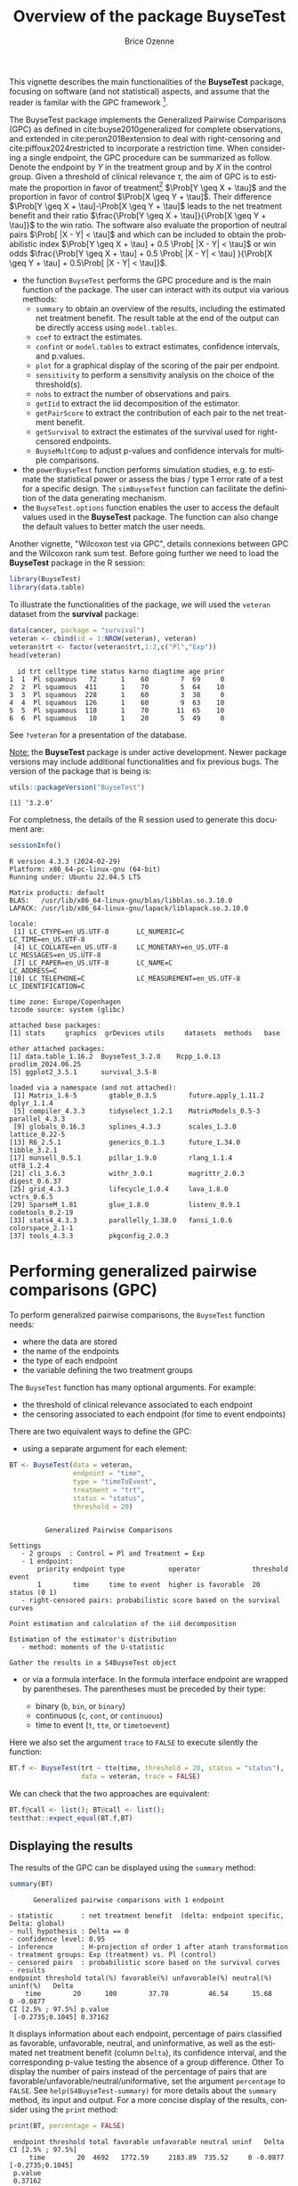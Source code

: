 #+TITLE: Overview of the package BuyseTest
#+Author: Brice Ozenne
#+BEGIN_SRC R :exports none :results quiet :session *R* :cache no
options(width = 94)
if(system("whoami",intern=TRUE)=="bozenne"){  
  setwd("~/Documents/GitHub/BuyseTest/inst/doc-software/")
}else if(system("whoami",intern=TRUE)=="sund\\hpl802"){  
  setwd("c:/Users/hpl802/Documents/Github/BuyseTest/inst/doc-software/")
}
library(survival) ## avoid messages when loading the package later on
library(ggplot2) ## avoid messages when loading the package later on
library(prodlim) ## avoid messages when loading the package later on
#+END_SRC

#+RESULTS:

This vignette describes the main functionalities of the *BuyseTest*
package, focusing on software (and not statistical) aspects, and assume
that the reader is familar with the GPC framework [fn::if not,
cite:buyse2010generalized is a good place to start.].

\bigskip

The BuyseTest package implements the Generalized Pairwise Comparisons
(GPC) as defined in cite:buyse2010generalized for complete
observations, and extended in cite:peron2018extension to deal with
right-censoring and cite:piffoux2024restricted to incorporate a
restriction time. When considering a single endpoint, the GPC
procedure can be summarized as follow. Denote the endpoint by \(Y\) in
the treatment group and by \(X\) in the control group. Given a
threshold of clinical relevance \(\tau\), the aim of GPC is to
estimate the proportion in favor of treatment[fn::in absence of ties
this equals the Wilcoxon-Mann-Whitney parameter] \(\Prob[Y \geq X +
\tau]\) and the proportion in favor of control \(\Prob[X \geq Y +
\tau]\). Their difference \(\Prob[Y \geq X + \tau]-\Prob[X \geq Y +
\tau]\) leads to the net treatment benefit and their ratio
\(\frac{\Prob[Y \geq X + \tau]}{\Prob[X \geq Y + \tau]}\) to the win
ratio. The software also evaluate the proportion of neutral pairs
\(\Prob[ |X - Y| < \tau]\) and which can be included to obtain the
probabilistic index \(\Prob[Y \geq X + \tau] + 0.5 \Prob[ |X - Y| <
\tau]\) or win odds \(\frac{\Prob[Y \geq X + \tau] + 0.5 \Prob[ |X -
Y| < \tau] }{\Prob[X \geq Y + \tau] + 0.5\Prob[ |X - Y| < \tau]}\).
- the function =BuyseTest= performs the GPC procedure and is the main
  function of the package. The user can interact with its output via
  various methods:
    + =summary= to obtain an overview of the results, including the
      estimated net treatment benefit. The result table at the end of
      the output can be directly access using =model.tables=.
    + =coef= to extract the estimates.
    + =confint= or =model.tables= to extract estimates, confidence intervals, and p.values.
    + =plot= for a graphical display of the scoring of the pair per endpoint.
    + =sensitivity= to perform a sensitivity analysis on the choice of the threshold(s).
    + =nobs= to extract the number of observations and pairs.
    + =getIid= to extract the iid decomposition of the estimator.
    + =getPairScore= to extract the contribution of each pair to the net treatment benefit.
    + =getSurvival= to extract the estimates of the survival used for right-censored endpoints.
    + =BuyseMultComp= to adjust p-values and confidence intervals for multiple comparisons.
- the =powerBuyseTest= function performs simulation studies, e.g. to
  estimate the statistical power or assess the bias / type 1 error
  rate of a test for a specific design. The =simBuyseTest= function
  can facilitate the definition of the data generating mechanism.
- the =BuyseTest.options= function enables the user to access the
  default values used in the *BuyseTest* package. The function can
  also change the default values to better match the user needs.

Another vignette, "Wilcoxon test via GPC", details connexions between
GPC and the Wilcoxon rank sum test. Before going further we need to
load the *BuyseTest* package in the R session:
#+BEGIN_SRC R  :results silent   :exports code  :session *R* :cache no
library(BuyseTest)
library(data.table)
#+END_SRC

To illustrate the functionalities of the package, we will used the
=veteran= dataset from the *survival* package:
#+BEGIN_SRC R :exports both :results output :session *R* :cache no
data(cancer, package = "survival")
veteran <- cbind(id = 1:NROW(veteran), veteran)
veteran$trt <- factor(veteran$trt,1:2,c("Pl","Exp"))
head(veteran)
#+END_SRC

#+RESULTS:
:   id trt celltype time status karno diagtime age prior
: 1  1  Pl squamous   72      1    60        7  69     0
: 2  2  Pl squamous  411      1    70        5  64    10
: 3  3  Pl squamous  228      1    60        3  38     0
: 4  4  Pl squamous  126      1    60        9  63    10
: 5  5  Pl squamous  118      1    70       11  65    10
: 6  6  Pl squamous   10      1    20        5  49     0

See =?veteran= for a presentation of the database.

\bigskip

_Note:_ the *BuyseTest* package is under active development. Newer
package versions may include additional functionalities and fix
previous bugs. The version of the package that is being is:
#+BEGIN_SRC R :exports both :results output :session *R* :cache no
utils::packageVersion("BuyseTest")
#+END_SRC

#+RESULTS:
: [1] ‘3.2.0’

For completness, the details of the R session used to generate this
document are:
#+BEGIN_SRC R :exports both :results output :session *R* :cache no
sessionInfo()
#+END_SRC

#+RESULTS:
#+begin_example
R version 4.3.3 (2024-02-29)
Platform: x86_64-pc-linux-gnu (64-bit)
Running under: Ubuntu 22.04.5 LTS

Matrix products: default
BLAS:   /usr/lib/x86_64-linux-gnu/blas/libblas.so.3.10.0 
LAPACK: /usr/lib/x86_64-linux-gnu/lapack/liblapack.so.3.10.0

locale:
 [1] LC_CTYPE=en_US.UTF-8       LC_NUMERIC=C               LC_TIME=en_US.UTF-8       
 [4] LC_COLLATE=en_US.UTF-8     LC_MONETARY=en_US.UTF-8    LC_MESSAGES=en_US.UTF-8   
 [7] LC_PAPER=en_US.UTF-8       LC_NAME=C                  LC_ADDRESS=C              
[10] LC_TELEPHONE=C             LC_MEASUREMENT=en_US.UTF-8 LC_IDENTIFICATION=C       

time zone: Europe/Copenhagen
tzcode source: system (glibc)

attached base packages:
[1] stats     graphics  grDevices utils     datasets  methods   base     

other attached packages:
[1] data.table_1.16.2  BuyseTest_3.2.0    Rcpp_1.0.13        prodlim_2024.06.25
[5] ggplot2_3.5.1      survival_3.5-8    

loaded via a namespace (and not attached):
 [1] Matrix_1.6-5        gtable_0.3.5        future.apply_1.11.2 dplyr_1.1.4        
 [5] compiler_4.3.3      tidyselect_1.2.1    MatrixModels_0.5-3  parallel_4.3.3     
 [9] globals_0.16.3      splines_4.3.3       scales_1.3.0        lattice_0.22-5     
[13] R6_2.5.1            generics_0.1.3      future_1.34.0       tibble_3.2.1       
[17] munsell_0.5.1       pillar_1.9.0        rlang_1.1.4         utf8_1.2.4         
[21] cli_3.6.3           withr_3.0.1         magrittr_2.0.3      digest_0.6.37      
[25] grid_4.3.3          lifecycle_1.0.4     lava_1.8.0          vctrs_0.6.5        
[29] SparseM_1.81        glue_1.8.0          listenv_0.9.1       codetools_0.2-19   
[33] stats4_4.3.3        parallelly_1.38.0   fansi_1.0.6         colorspace_2.1-1   
[37] tools_4.3.3         pkgconfig_2.0.3
#+end_example

\clearpage

* Performing generalized pairwise comparisons (GPC)

To perform generalized pairwise comparisons, the =BuyseTest= function needs:
- where the data are stored \hfill @@latex:\textcolor{orange}{- argument \texttt{data}}@@
- the name of the endpoints \hfill @@latex:\textcolor{orange}{- argument \texttt{endpoint}}@@
- the type of each endpoint \hfill @@latex:\textcolor{orange}{- argument \texttt{type}}@@
- the variable defining the two treatment groups \hfill
  @@latex:\textcolor{orange}{- argument \texttt{treatment}}@@
The =BuyseTest= function has many optional arguments. For example:
- the threshold of clinical relevance associated to each endpoint \hfill @@latex:\textcolor{orange}{- argument \texttt{threshold}}@@
- the censoring associated to each endpoint (for time to event endpoints) \hfill @@latex:\textcolor{orange}{- argument \texttt{status}}@@

\bigskip

There are two equivalent ways to define the GPC: 
- using a separate argument for each element:

#+BEGIN_SRC R :exports both :results output :session *R* :cache no
BT <- BuyseTest(data = veteran, 
                endpoint = "time", 
                type = "timeToEvent", 
                treatment = "trt", 
                status = "status", 
                threshold = 20)
#+END_SRC

#+RESULTS:
#+begin_example

         Generalized Pairwise Comparisons

Settings 
   - 2 groups  : Control = Pl and Treatment = Exp
   - 1 endpoint: 
       priority endpoint type           operator             threshold event       
       1        time     time to event  higher is favorable  20        status (0 1)
   - right-censored pairs: probabilistic score based on the survival curves 

Point estimation and calculation of the iid decomposition

Estimation of the estimator's distribution 
   - method: moments of the U-statistic

Gather the results in a S4BuyseTest object
#+end_example

\clearpage

- or via a formula interface. In the formula interface endpoint are
  wrapped by parentheses. The parentheses must be preceded by their
  type: 
    #+ATTR_LATEX: :environment itemize :options [label={-}]
    + binary (=b=, =bin=, or =binary=)
    + continuous (=c=, =cont=, or  =continuous=)
    + time to event (=t=, =tte=, or =timetoevent=)
Here we also set the argument =trace= to =FALSE= to execute silently
the function:
#+BEGIN_SRC R :exports both :results output :session *R* :cache no
BT.f <- BuyseTest(trt ~ tte(time, threshold = 20, status = "status"),
                  data = veteran, trace = FALSE)
#+END_SRC

#+RESULTS:

We can check that the two approaches are equivalent:
#+BEGIN_SRC R :exports both :results output :session *R* :cache no
BT.f@call <- list(); BT@call <- list();
testthat::expect_equal(BT.f,BT)
#+END_SRC

#+RESULTS:

** Displaying the results

The results of the GPC can be displayed using the =summary= method:
#+BEGIN_SRC R :exports both :results output :session *R* :cache no
summary(BT)
#+END_SRC 

#+RESULTS:
#+begin_example
       Generalized pairwise comparisons with 1 endpoint

 - statistic       : net treatment benefit  (delta: endpoint specific, Delta: global) 
 - null hypothesis : Delta == 0 
 - confidence level: 0.95 
 - inference       : H-projection of order 1 after atanh transformation 
 - treatment groups: Exp (treatment) vs. Pl (control) 
 - censored pairs  : probabilistic score based on the survival curves
 - results
 endpoint threshold total(%) favorable(%) unfavorable(%) neutral(%) uninf(%)   Delta
     time        20      100        37.78          46.54      15.68        0 -0.0877
 CI [2.5% ; 97.5%] p.value 
  [-0.2735;0.1045] 0.37162
#+end_example


It displays information about each endpoint, percentage of pairs
classified as favorable, unfavorable, neutral, and uninformative, as
well as the estimated net treatment benefit (column =Delta=), its confidence
interval, and the corresponding p-value testing the absence of a group
difference. Other To display the number of pairs instead of the
percentage of pairs that are
favorable/unfavorable/neutral/uniformative, set the argument
=percentage= to =FALSE=. See =help(S4BuyseTest-summary)= for more
details about the =summary= method, its input and output. For a more
concise display of the results, consider using the =print= method:
#+BEGIN_SRC R :exports both :results output :session *R* :cache no
print(BT, percentage = FALSE)
#+END_SRC

#+RESULTS:
:  endpoint threshold total favorable unfavorable neutral uninf   Delta CI [2.5% ; 97.5%]
:      time        20  4692   1772.59     2183.89  735.52     0 -0.0877  [-0.2735;0.1045]
:  p.value
:  0.37162

\bigskip

To access these values, we recommand using the =model.tables= method
that outputs the information from the previous table in a =data.frame=
format:

#+BEGIN_SRC R :exports both :results output :session *R* :cache no
model.tables(BT, percentage = FALSE)
#+END_SRC

#+RESULTS:
:   endpoint threshold total favorable unfavorable  neutral uninf       Delta   lower.ci
: 1     time        20  4692  1772.593    2183.886 735.5205     0 -0.08765836 -0.2735301
:    upper.ci  p.value
: 1 0.1045245 0.371617

\bigskip

An even more concise output can be obtained via the =confint= method:
#+BEGIN_SRC R :exports both :results output :session *R* :cache no
confint(BT)
#+END_SRC

#+RESULTS:
:             estimate         se   lower.ci  upper.ci null  p.value
: time_t20 -0.08765836 0.09760901 -0.2735301 0.1045245    0 0.371617

or =coef= method:
#+BEGIN_SRC R :exports both :results output :session *R* :cache no
coef(BT)
#+END_SRC

#+RESULTS:
: [1] -0.08765836

\bigskip

** What about other summary statistics?

Results for other summary statistics are also accessible: \hfill @@latex:\textcolor{orange}{- argument \texttt{statistic}}@@
- proportion in favor of treatment (=favorable=): \(\Prob[Y\geq X + \tau]\)
- proportion in favor of control (=unfavorable=): \(\Prob[X\geq Y + \tau]\)
- win ratio (=winRatio=): \(\frac{\Prob[Y\geq X + \tau]}{\Prob[X\geq Y + \tau]}\)

\noindent For instance, to display the estimated win ratio instead of
the estimated net treatment benefit, use:
#+BEGIN_SRC R :exports both :results output :session *R* :cache no
summary(BT, statistic = "winRatio")
#+END_SRC

#+RESULTS:
#+begin_example
       Generalized pairwise comparisons with 1 endpoint

 - statistic       : win ratio  (delta: endpoint specific, Delta: global) 
 - null hypothesis : Delta == 1 
 - confidence level: 0.95 
 - inference       : H-projection of order 1 after log transformation 
 - treatment groups: Exp (treatment) vs. Pl (control) 
 - censored pairs  : probabilistic score based on the survival curves
 - results
 endpoint threshold total(%) favorable(%) unfavorable(%) neutral(%) uninf(%)  Delta
     time        20      100        37.78          46.54      15.68        0 0.8117
 CI [2.5% ; 97.5%] p.value 
   [0.5134;1.2833] 0.37195
#+end_example

\Warning In presence of ties, the null distribution of the proportion
in favor of treatment or control depends on the data generative
mechanism and the threshold of clinical relevance. This is why the
=confint= method will not produce any =p.value=:
#+BEGIN_SRC R :exports both :results output :session *R* :cache no
confint(BT, statistic = "favorable")
#+END_SRC

#+RESULTS:
:           estimate         se  lower.ci upper.ci null p.value
: time_t20 0.3777905 0.04902199 0.2874747 0.477467   NA      NA

unless the argument =null= is provided by the user. A permutation test
may be used to empirically estimate a value for the null hypothesis:
#+BEGIN_SRC R :exports both :results output :session *R* :cache no
BT.perm <- BuyseTest(trt ~ tte(time, threshold = 20, status = "status"),
                     data = veteran, trace = FALSE,
                     method.inference = "permutation", seed = 10)
confint(BT.perm, statistic = "favorable")
#+END_SRC

#+RESULTS:
:           estimate         se lower.ci upper.ci      null   p.value
: time_t20 0.3777905 0.04770182       NA       NA 0.4205855 0.3636364

which, in this example, is around 0.42. It worth noting that testing
an inadequate null hypothesis can have dramatic consequences on the
p-value:
#+BEGIN_SRC R :exports both :results output :session *R* :cache no
rbind(confint(BT, statistic = "favorable", null = 0.42),
      confint(BT, statistic = "favorable", null = 0.5))
#+END_SRC

#+RESULTS:
:            estimate         se  lower.ci upper.ci null    p.value
: time_t20  0.3777905 0.04902199 0.2874747 0.477467 0.42 0.39826735
: time_t201 0.3777905 0.04902199 0.2874747 0.477467 0.50 0.01673643

\clearpage

\noindent Considering the proportion of neutral pairs in the summary
statistics: \hfill @@latex:\textcolor{orange}{- argument \texttt{add.halfNeutral}}@@
- Wilcoxon-Mann-Whitney parameter or probabilistic index: \(\Prob[Y\geq X + \tau] + 0.5 \Prob[|Y- X| < \tau]\).
- win odds: \(\frac{\Prob[Y\geq X + \tau] + 0.5 \Prob[|Y- X| < \tau]}{\Prob[X\geq Y + \tau] + 0.5 \Prob[|Y- X| < \tau]}\).
has been recommended (e.g. cite:ajufo2023fallacies) and these summary
statistics can be output by specifying the argument =add.halfNeutral=
to =TRUE= when calling =BuyseTest=:
#+BEGIN_SRC R :exports both :results output :session *R* :cache no
BT.half <- BuyseTest(trt ~ tte(time, threshold = 20, status = "status"),
                     data = veteran, trace = FALSE, add.halfNeutral = TRUE)
confint(BT.half, statistic = "favorable")
#+END_SRC

#+RESULTS:
:           estimate         se  lower.ci  upper.ci null   p.value
: time_t20 0.4561708 0.04880921 0.3632263 0.5522714  0.5 0.3716632

#+BEGIN_SRC R :exports both :results output :session *R* :cache no
confint(BT.half, statistic = "winRatio")
#+END_SRC

#+RESULTS:
:           estimate        se  lower.ci upper.ci null   p.value
: time_t20 0.8388127 0.1650208 0.5704361 1.233454    1 0.3716211

Testing a net treatment benefit of 0, a win odds of 1, or a
 Wilcoxon-Mann-Whitney parameter of 0.5 corresponds to the same
 hypothesis and therefore the same p-value should be obtained. The
 (small) discrepancy in p-values observed in this example (0.371617
 vs. 0.3716211 vs. 0.3716632) are due to small sample
 approximation. Such discrepancies will not arise when using
 non-parametric bootstrap or permutation tests using quantiles of the
 bootstrap or permutation distribution, e.g.:
#+BEGIN_SRC R :exports both :results output :session *R* :cache no
BT.halfperm <- BuyseTest(trt ~ tte(time, threshold = 20, status = "status"),
                         data = veteran, trace = FALSE, add.halfNeutral = TRUE,
                         method.inference = "bootstrap", seed = 10)
Mstat <- rbind(netBenefit = confint(BT.halfperm, statistic = "netBenefit"),
               winRatio = confint(BT.halfperm, statistic = "winRatio"),
               favorable = confint(BT.halfperm, statistic = "favorable"))
Mstat
#+END_SRC

#+RESULTS:
:               estimate         se   lower.ci  upper.ci null p.value
: netBenefit -0.08765836 0.10021632 -0.2720510 0.1033974  0.0   0.383
: winRatio    0.83881270 0.17440155  0.5722640 1.2306429  1.0   0.383
: favorable   0.45617082 0.05010816  0.3639745 0.5516987  0.5   0.383

\clearpage

** Stratified GPC

GPC can be performed for subgroups of a categorical variable \hfill
@@latex:\textcolor{orange}{- argument \texttt{strata}}@@ \newline For
instance, the celltype may have huge influence on the survival time
and the investigator would like to only compare patients that have the
same celltype. In the formula interface this is achieved by adding a
single variable in the right hand side of the formula:
#+BEGIN_SRC R :exports both :results output :session *R* :cache no
ffstrata <- trt ~ tte(time, threshold = 20, status = "status") + celltype
BTstrata <- BuyseTest(ffstrata, data = veteran, trace = 0)
#+END_SRC

#+RESULTS:

Not being wrapped by =bin=, =cont= or =tte= differentiates it from
endpoint variables. When doing a stratified analysis, the summary method
displays strata-specific and global results[fn::the strata-specific
results can be removed by setting the argument =strata= to ="global"=
when calling =summary=.]:
#+BEGIN_SRC R :exports both :results output :session *R* :cache no
keep.colStrata <- c("endpoint","strata", "total",
                    "favorable","unfavorable","neutral","uninf","delta","Delta")
summary(BTstrata, type.display = keep.colStrata)
#+END_SRC

#+RESULTS:
#+begin_example
       Generalized pairwise comparisons with 1 endpoint and 4 strata

 - statistic       : net treatment benefit  (delta: endpoint specific, Delta: global) 
 - null hypothesis : Delta == 0 
 - confidence level: 0.95 
 - inference       : H-projection of order 1 after atanh transformation 
 - treatment groups: Exp (treatment) vs. Pl (control) 
 - strata weights  : 26.38%, 34.63%, 18.47%, 20.52% 
 - uninformative pairs: no contribution
 - results
 endpoint    strata total(%) favorable(%) unfavorable(%) neutral(%) uninf(%)   delta   Delta
     time    global   100.00        36.06          45.77      17.33     0.85 -0.0997 -0.0997
           squamous    25.38        14.33           8.77       2.28     0.00  0.2193        
          smallcell    45.69        12.69          20.88      11.27     0.85 -0.1792        
              adeno    13.71         4.74           6.15       2.81     0.00 -0.1034        
              large    15.23         4.30           9.97       0.96     0.00 -0.3722
#+end_example


The percentage of pairs in the
total/favorable/unfavorable/neutral/uninf columns are relative to the
overall number of pairs whereas the column =delta= presents the
endpoint and strata-specific net treatment benefits (in the last 4
lines). The last column (=Delta=) displays the global (i.e. pooled
over strata), conditional, net treatment benefit. \newline \Warning
With this weighting scheme the proportion of favorable pairs minus the
proportion of unfavorable pairs (=36.06%-45.77%=9.71%=) does not equal
the global net treatment benefit (=9.97%=). To retrieve the net
treatment benefits, we first extract the number of pairs per strata
using the method =nobs=:
#+BEGIN_SRC R :exports both :results output :session *R* :cache no
strata.obs <- as.data.frame(nobs(BTstrata, strata = TRUE))
strata.obs
#+END_SRC

#+RESULTS:
:           Pl Exp pairs
: squamous  15  20   300
: smallcell 30  18   540
: adeno      9  18   162
: large     15  12   180

and use the method =model.tables= to extract the number of favorable and unfavorable
pairs per strata:
#+BEGIN_SRC R :exports both :results output :session *R* :cache no
dfStrata <- model.tables(BTstrata, percentage = FALSE,
                         strata = c("squamous","smallcell","adeno","large"),
                         columns = c("strata","total","favorable","unfavorable"))
dfStrata
#+END_SRC

#+RESULTS:
:      strata total favorable unfavorable
: 2  squamous   300 169.40260    103.6104
: 3 smallcell   540 150.00000    246.7778
: 4     adeno   162  56.00000     72.7500
: 5     large   180  50.83333    117.8333

We retrieve the strata-specific net treatment benefits by comparing, in each
strata, the number of favorable and unfavorable pairs relative to the
number of pairs[fn::Alernatively one could compute, from the \texttt{summary}, the difference
between the percentage of favorable and unfavorable pairs relative to
the percentage of pairs in the strata, e.g. \((14.33\%-8.77\%)/25.38\%
\approx 21.93\%\)]:
#+BEGIN_SRC R :exports both :results output :session *R* :cache no
delta <- (dfStrata$favorable - dfStrata$unfavorable)/strata.obs$pairs
delta
#+END_SRC

#+RESULTS:
: [1]  0.2193074 -0.1792181 -0.1033951 -0.3722222

The global net treatment benefit is then the sum of the strata-specific net
treatment benefits weighted by the strata weights:
#+BEGIN_SRC R :exports both :results output :session *R* :cache no
weightCMH <- strata.obs$pairs/(strata.obs$Pl + strata.obs$Exp)

list(estimate = sum(delta * weightCMH/sum(weightCMH)),
     weight = 100*weightCMH/sum(weightCMH))
#+END_SRC

#+RESULTS:
: $estimate
: [1] -0.09967584
: 
: $weight
: [1] 26.38329 34.62807 18.46830 20.52034

\Warning One exception is for the win ratio and win odds where the
ratio between the global proportions is taken, i.e., pooling is
performed at the numerator and at the denominator instead of pooling
fractions - see cite:dong2018stratified, equation 1.


\clearpage

The default weighting scheme is =CMH=, standing for
Cochran-Mantel-Haenszel, which has been recommaned in the litterature
citep:dong2018stratified. It is efficient under the assumption of a
common multiplicative effect (across strata) on the odds ratio
scale. 

\bigskip 

Other weighting schemes can be used. \hfill @@latex:\textcolor{orange}{-
argument \texttt{pool.strata}}@@. \newline For instance, if the effect is
thought additive, one should instead weight proportionnaly to the
number of pairs:
#+BEGIN_SRC R :exports both :results output :session *R* :cache no
BTstrata2 <- BuyseTest(ffstrata, data = veteran, trace = 0, pool.strata = "buyse")
summary(BTstrata2, type.display = keep.colStrata)
#+END_SRC

#+RESULTS:
#+begin_example
       Generalized pairwise comparisons with 1 endpoint and 4 strata

 - statistic       : net treatment benefit  (delta: endpoint specific, Delta: global) 
 - null hypothesis : Delta == 0 
 - confidence level: 0.95 
 - inference       : H-projection of order 1 after atanh transformation 
 - treatment groups: Exp (treatment) vs. Pl (control) 
 - strata weights  : 25.38%, 45.69%, 13.71%, 15.23% 
 - uninformative pairs: no contribution
 - results
 endpoint    strata total(%) favorable(%) unfavorable(%) neutral(%) uninf(%)   delta   Delta
     time    global   100.00        36.06          45.77      17.33     0.85 -0.0971 -0.0971
           squamous    25.38        14.33           8.77       2.28     0.00  0.2193        
          smallcell    45.69        12.69          20.88      11.27     0.85 -0.1792        
              adeno    13.71         4.74           6.15       2.81     0.00 -0.1034        
              large    15.23         4.30           9.97       0.96     0.00 -0.3722
#+end_example

The weighting scheme only affect the evaluation of the overall net
treatment benefit, which now equals the difference between the overall
proportion of favorable vs. unfavorable pairs (=36.06%-45.77%=). While
extractors will by default output global estimates (i.e. after pooling
the results over strata)
#+BEGIN_SRC R :exports both :results output :session *R* :cache no
confint(BTstrata2)
#+END_SRC

#+RESULTS:
:             estimate        se   lower.ci   upper.ci null  p.value
: time_t20 -0.09706901 0.0977929 -0.2829348 0.09582321    0 0.323961

one can specify the argument =strata= to extract strata-specific estimates:
#+BEGIN_SRC R :exports both :results output :session *R* :cache no
confint(BTstrata, strata = TRUE)
#+END_SRC

#+RESULTS:
:                      estimate        se   lower.ci  upper.ci null   p.value
: time_t20.squamous   0.2193074 0.1911515 -0.1690137 0.5486919    0 0.2669352
: time_t20.smallcell -0.1792181 0.1540933 -0.4567640 0.1301230    0 0.2551275
: time_t20.adeno     -0.1033951 0.2465197 -0.5314450 0.3667172    0 0.6771002
: time_t20.large     -0.3722222 0.2190018 -0.7110335 0.1068610    0 0.1240457

\Warning The previous weighting scheme leads to the estimatation of a
conditional net treatment benefit, which will generally differ from
the marginal (i.e. non-adjusted) net treatment benefit. To retrieve a
marginal effect while adjusting for covariate, one can use
standardization:
#+BEGIN_SRC R :exports both :results output :session *R* :cache no
BTstd <- BuyseTest(ffstrata, data = veteran, trace = 0, pool.strata = "standardization")
model.tables(BTstd)[,c("strata","total","delta","Delta","lower.ci","upper.ci","p.value")]
#+END_SRC

#+RESULTS:
#+begin_example
               strata      total       delta     Delta   lower.ci   upper.ci   p.value
1              global 100.000000 -0.11874500 -0.118745 -0.3037001 0.07483473 0.2287434
2            squamous   6.393862  0.21930736        NA         NA         NA        NA
3  smallcell.squamous  12.787724  0.35699653        NA         NA         NA        NA
4      adeno.squamous   3.836317  0.41018519        NA         NA         NA        NA
5      large.squamous   6.393862  0.03622106        NA         NA         NA        NA
6  squamous.smallcell   5.754476 -0.50654161        NA         NA         NA        NA
7           smallcell  11.508951 -0.17921811        NA         NA         NA        NA
8     adeno.smallcell   3.452685 -0.25308642        NA         NA         NA        NA
9     large.smallcell   5.754476 -0.80740741        NA         NA         NA        NA
10     squamous.adeno   5.754476 -0.41165224        NA         NA         NA        NA
11    smallcell.adeno  11.508951 -0.02906379        NA         NA         NA        NA
12              adeno   3.452685 -0.10339506        NA         NA         NA        NA
13        large.adeno   5.754476 -0.76311728        NA         NA         NA        NA
14     squamous.large   3.836317 -0.04494949        NA         NA         NA        NA
15    smallcell.large   7.672634  0.25946502        NA         NA         NA        NA
16        adeno.large   2.301790  0.21296296        NA         NA         NA        NA
17              large   3.836317 -0.37222222        NA         NA         NA        NA
#+end_example

i.e. evaluate the net treatment benefit for every combination of
strate between the control and active group (either identical or
differen across the two groups) and pool the results. See chapter 9 of
cite:buyse2025gpc for further explanations.

\clearpage

** Using multiple endpoints

More than one endpoint can be considered by indicating a vector of
endpoints, types, and thresholds. In the formula interface, the
different endpoints must be separated with a "+" on the right hand
side of the formula:
#+BEGIN_SRC R :exports both :results output :session *R* :cache no
ff2 <- trt ~ tte(time, threshold = 20, status = "status") + cont(karno, threshold = 0)
BT.H <- BuyseTest(ff2, data = veteran, trace = 0)
summary(BT.H)
#+END_SRC

#+RESULTS:
#+begin_example
       Generalized pairwise comparisons with 2 prioritized endpoints

 - statistic       : net treatment benefit  (delta: endpoint specific, Delta: global) 
 - null hypothesis : Delta == 0 
 - confidence level: 0.95 
 - inference       : H-projection of order 1 after atanh transformation 
 - treatment groups: Exp (treatment) vs. Pl (control) 
 - censored pairs  : probabilistic score based on the survival curves
 - neutral pairs   : re-analyzed using lower priority endpoints
 - results
 endpoint threshold total(%) favorable(%) unfavorable(%) neutral(%) uninf(%)   delta   Delta
     time        20   100.00        37.78          46.54      15.68        0 -0.0877 -0.0877
    karno              15.68         5.78           7.11       2.78        0 -0.0133 -0.1009
 CI [2.5% ; 97.5%] p.value 
  [-0.2735;0.1045] 0.37162 
  [-0.2901;0.0959] 0.31478
#+end_example

The hierarchy of the endpoint is defined from left (most important
endpoint, here =time=) to right (least important endpoint, here
=karno=). In the =summary= output, the confidence intervals and
p.values are computed for the column =Delta=, i.e. here -8.77% is the
net treatment benefit for the first endpoint (line 1) and -10.09% is the net
treatment benefit for the first and second endpoint (line 2). In other words,
the last confidence interval and p-value is the one for the analysis
over all endpoints (generally the one to report).

\bigskip

A graphical representation of the GPC procedure can be obtained by the
=plot= method. It will display the percentage of favorable,
unfavorable, neutral, and uninformative pairs per endpoint. Three
(equivalent) graphical display are possible, the first one (="hist"=)
being the recommanded one:
#+BEGIN_SRC R :exports both :results output :session *R* :cache no
plot(BT.H, type = "hist")
plot(BT.H, type = "pie")
plot(BT.H, type = "racetrack")
#+END_SRC

#+RESULTS:

#+BEGIN_SRC R :exports none :results output :session *R* :cache no
BT.3plot <- ggpubr::ggarrange(ggpubr::ggarrange(autoplot(BT.H, type = "hist", plot=FALSE) + ggtitle("\"hist\"") + guides(fill = "none"),
                                                autoplot(BT.H, type = "racetrack", plot=FALSE) + ggtitle("\"racetrack\"") + guides(fill = "none"),
                                                ncol = 2, nrow = 1),
                              autoplot(BT.H, type = "pie", plot=FALSE) + ggtitle("\"pie\""),
                              common.legend = TRUE, legend = "bottom", nrow = 2, ncol = 1)

pdf("figures/plot-BuyseTest.pdf", width = 6, height = 6)
BT.3plot
dev.off()
#+END_SRC

#+RESULTS:
: windows 
:       2

#+ATTR_LaTeX: :width 0.7\textwidth :options trim={0 0 0 0} :placement [!h]
[[./figures/plot-BuyseTest.pdf]]


\bigskip

It is also possible to perform the comparisons on all pairs for all
endpoints by setting the argument =hierarchical= to =FALSE=:
#+BEGIN_SRC R :exports both :results output :session *R* :cache no
BT.nH <- BuyseTest(ff2, hierarchical = FALSE, data = veteran, trace = 0)
summary(BT.nH)
#+END_SRC

#+RESULTS:
#+begin_example
       Generalized pairwise comparisons with 2 endpoints

 - statistic       : net treatment benefit  (delta: endpoint specific, Delta: global) 
 - null hypothesis : Delta == 0 
 - confidence level: 0.95 
 - inference       : H-projection of order 1 after atanh transformation 
 - treatment groups: Exp (treatment) vs. Pl (control) 
 - censored pairs  : probabilistic score based on the survival curves
 - results
 endpoint threshold weight total(%) favorable(%) unfavorable(%) neutral(%) uninf(%)   delta
     time        20    0.5      100        37.78          46.54      15.68        0 -0.0877
    karno              0.5      100        41.82          44.95      13.24        0 -0.0313
   Delta CI [2.5% ; 97.5%] p.value 
 -0.0438  [-0.1388;0.0519] 0.36977 
 -0.0595  [-0.2267;0.1111] 0.49514
#+end_example

In that case the score of a pair is the weighted sum of the score
relative to each endpoint. By default, the weights are all set to the
same value but this behavior can be changed by setting the argument
=weight= when calling =BuyseTest=, e.g.:
#+BEGIN_SRC R :exports both :results output :session *R* :cache no
ff2w <- trt ~ tte(time, threshold = 20, status = "status", weight = 0.8)
ff2w <- update.formula(ff2w, . ~ . + cont(karno, threshold = 0, weight = 0.2))
BT.nHw <- BuyseTest(ff2w, hierarchical = FALSE, data = veteran, trace = 0)
model.tables(BT.nHw)
#+END_SRC

#+RESULTS:
:   endpoint threshold weight total favorable unfavorable  neutral uninf       delta
: 1     time     2e+01    0.8   100  37.77905    46.54489 15.67606     0 -0.08765836
: 3    karno     1e-12    0.2   100  41.81586    44.94885 13.23529     0 -0.03132992
:         Delta   lower.ci   upper.ci   p.value
: 1 -0.07012668 -0.2203714 0.08336855 0.3707289
: 3 -0.07639267 -0.2503756 0.10237001 0.4026905

This has been refered as the O’Brien test in the litterature
(cite:verbeeck2019generalized, section 3.2). Alternatively, one may be
interested in the endpoint specific results. This can be performed
by applying the =BuyseTest= function separately to each endpoint, e.g.:
#+BEGIN_SRC R :exports both :results output :session *R* :cache no
confint(BuyseTest(trt ~ cont(karno, threshold = 0), data = veteran, trace = 0))
#+END_SRC

#+RESULTS:
:          estimate         se   lower.ci  upper.ci null   p.value
: karno -0.03132992 0.09787113 -0.2197111 0.1593037    0 0.7490407

or setting the argument =cumulative= to =FALSE= when calling the
=confint= function:
#+BEGIN_SRC R :exports both :results output :session *R* :cache no
confint(BT.nHw, cumulative = FALSE)
#+END_SRC

#+RESULTS:
:             estimate         se   lower.ci  upper.ci null   p.value
: time_t20 -0.08765836 0.09760901 -0.2735301 0.1045245    0 0.3716170
: karno    -0.03132992 0.09787113 -0.2197111 0.1593037    0 0.7490407

\bigskip

Note: the apparent discrepency in p-value between the hierarchical and
non-hierarchical GPC at the first priority (0.3762 vs 0.3698 vs
0-3707) is due to the use of a transformation that makes the p-value
dependent on the estimate. Otherwise the p-value would be the same at
the first priority, e.g.:
#+BEGIN_SRC R :exports both :results output :session *R* :cache no
confint(BT.nHw, transform = FALSE)
#+END_SRC

#+RESULTS:
:             estimate         se   lower.ci   upper.ci null   p.value
: time_t20 -0.07012668 0.07808721 -0.2231748 0.08292143    0 0.3691557
: karno    -0.07639267 0.09093303 -0.2546181 0.10183280    0 0.4008534


\clearpage

** Statistical inference

Uncertainty about the estimates can be quantified using: \hfill @@latex:\textcolor{orange}{- argument \texttt{method.inference}}@@
- *permutation test* (="permutation"=). Assuming exchangeability under the null hypothesis,
  this approach gives valid p-values (regardless to the sample size)
  for testing the absence of a difference between the groups. 
#+BEGIN_SRC R :exports both :results output :session *R* :cache no
BT.perm <- BuyseTest(trt ~ tte(time, threshold = 20, status = "status"),
                     data = veteran, trace = 0, method.inference = "permutation",
                     seed = 10) 
summary(BT.perm)
#+END_SRC

#+RESULTS:
#+begin_example
       Generalized pairwise comparisons with 1 endpoint

 - statistic       : net treatment benefit  (delta: endpoint specific, Delta: global) 
 - null hypothesis : Delta == 0 
 - confidence level: 0.95 
 - inference       : permutation test with 1000 samples 
                     p-value computed using the permutation distribution 
 - treatment groups: Exp (treatment) vs. Pl (control) 
 - censored pairs  : probabilistic score based on the survival curves
 - results
 endpoint threshold total(%) favorable(%) unfavorable(%) neutral(%) uninf(%)   Delta p.value 
     time        20      100        37.78          46.54      15.68        0 -0.0877 0.35265
#+end_example

- *bootstrap resampling* (="bootstrap"=). In large enough samples, this approach gives valid
  p-values and confidence intervals.

#+BEGIN_SRC R :exports both :results output :session *R* :cache no
BT.boot <- BuyseTest(trt ~ tte(time, threshold = 20, status = "status"),
                     data = veteran, trace = 0, method.inference = "bootstrap",
                     seed = 10) 
summary(BT.boot)
#+END_SRC

#+RESULTS:
#+begin_example
       Generalized pairwise comparisons with 1 endpoint

 - statistic       : net treatment benefit  (delta: endpoint specific, Delta: global) 
 - null hypothesis : Delta == 0 
 - confidence level: 0.95 
 - inference       : bootstrap resampling with 1000 samples 
                     CI computed using the percentile method; p-value by test inversion 
 - treatment groups: Exp (treatment) vs. Pl (control) 
 - censored pairs  : probabilistic score based on the survival curves
 - results
 endpoint threshold total(%) favorable(%) unfavorable(%) neutral(%) uninf(%)   Delta
     time        20      100        37.78          46.54      15.68        0 -0.0877
 CI [2.5% ; 97.5%] p.value 
  [-0.2721;0.1034]   0.383
#+end_example

- *asymptotic distribution* (="u-statistic"=). In large enough
  samples, this approach gives valid p-values and confidence intervals
  citep:ozenne2021asymptotic.

#+BEGIN_SRC R :exports both :results output :session *R* :cache no
BT.ustat <- BuyseTest(trt ~ tte(time, threshold = 20, status = "status"),
                      data = veteran, trace = 0, method.inference = "u-statistic") 
summary(BT.ustat)
#+END_SRC

#+RESULTS:
#+begin_example
       Generalized pairwise comparisons with 1 endpoint

 - statistic       : net treatment benefit  (delta: endpoint specific, Delta: global) 
 - null hypothesis : Delta == 0 
 - confidence level: 0.95 
 - inference       : H-projection of order 1 after atanh transformation 
 - treatment groups: Exp (treatment) vs. Pl (control) 
 - censored pairs  : probabilistic score based on the survival curves
 - results
 endpoint threshold total(%) favorable(%) unfavorable(%) neutral(%) uninf(%)   Delta
     time        20      100        37.78          46.54      15.68        0 -0.0877
 CI [2.5% ; 97.5%] p.value 
  [-0.2735;0.1045] 0.37162
#+end_example

The first two approaches require simulating a large number of samples
and applying the GPC to each of these samples. The =seed= argument is
used to generate a seed for each sample. The number of samples is set
using the arugment =n.resampling= and it should large enough to limit
the Monte Carlo error when estimating the p-value. Typically should be
at least 10000 to get, roughtly, 2-digit precision, as examplified
below:
#+BEGIN_SRC R :exports both :results output :session *R* :cache no
set.seed(10)
sapply(1:10, function(i){mean(rbinom(1e4, size = 1, prob = 0.05))})
#+END_SRC

#+RESULTS:
:  [1] 0.0511 0.0491 0.0489 0.0454 0.0516 0.0522 0.0468 0.0483 0.0491 0.0508
Indeed, here we get a reasonnable approximation of =0.05= (if we round
and only keep 2 digits). Note that to get 3 digits precision we would
need more samples. The last method does not rely on resampling but on
the computation of the influence function of the
estimator. Fortunately, when using the Gehan's scoring rule, this does
not really involve any extra-calculations and this is therefore very
fast to perform. When using the Peron's scoring rule, more serious
extra-calculations are involved so the computation time is expected to
increase by a factor 5 to 10 compared to the point estimate alone
(i.e. =method.inference= equal to ="none"=).

\bigskip

It is possible to relax the exchangeability assumption using a
studentized permutation. A studentized bootstrap is also possible to
improve on the better small samples properties of the bootstrap
confidence intervals. Both rely on the asymptotic approach to estimate
standard errors and are more numerically intensive.

\clearpage

** What if smaller is better?
By default =BuyseTest= will always assume that higher values of an
endpoint are favorable. This behavior can be changed by specifying =operator = "<0"=
for an endpoint:
#+BEGIN_SRC R :exports both :results output :session *R* :cache no
ffop <- trt ~ tte(time, status = "status", threshold = 20, operator = "<0")
BTinv <- BuyseTest(ffop, data = veteran, trace = 0)
summary(BTinv)
#+END_SRC

#+RESULTS:
#+begin_example
       Generalized pairwise comparisons with 1 endpoint

 - statistic       : net treatment benefit  (delta: endpoint specific, Delta: global) 
 - null hypothesis : Delta == 0 
 - confidence level: 0.95 
 - inference       : H-projection of order 1 after atanh transformation 
 - treatment groups: Exp (treatment) vs. Pl (control) 
 - censored pairs  : probabilistic score based on the survival curves
 - results
 endpoint threshold total(%) favorable(%) unfavorable(%) neutral(%) uninf(%)  Delta
     time        20      100        46.54          37.78      15.68        0 0.0877
 CI [2.5% ; 97.5%] p.value 
  [-0.1045;0.2735] 0.37162
#+end_example

Internally =BuyseTest= will compute the favorable and unfavorable
score as usual and then switch them around if the operator equals
="<0"=.

\clearpage

** Stopping comparison for neutral pairs
In presence of neutral pairs, =BuyseTest= will, by default, continue
the comparison on the endpoints with lower priority. For instance let
consider a dataset with one observation in each treatment arm:
#+BEGIN_SRC R :exports both :results output :session *R* :cache no
dt.sim <- data.table(Id = 1:2,
                     treatment = c("Yes","No"),
                     tumor = c("Yes","Yes"),
                     size = c(15,20))
dt.sim
#+END_SRC

#+RESULTS:
:       Id treatment  tumor  size
:    <int>    <char> <char> <num>
: 1:     1       Yes    Yes    15
: 2:     2        No    Yes    20

\bigskip

If we use the GPC with tumor as the first endpoint and size as the
second endpoint:
#+BEGIN_SRC R :exports both :results output :session *R* :cache no
BT.pair <- BuyseTest(treatment ~ bin(tumor) + cont(size, operator = "<0"), data = dt.sim,
                     trace = 0, method.inference = "none")
summary(BT.pair)
#+END_SRC

#+RESULTS:
:        Generalized pairwise comparisons with 2 prioritized endpoints
: 
:  - statistic       : net treatment benefit  (delta: endpoint specific, Delta: global) 
:  - treatment groups: Yes (treatment) vs. No (control) 
:  - neutral pairs   : re-analyzed using lower priority endpoints
:  - results
:  endpoint total(%) favorable(%) unfavorable(%) neutral(%) uninf(%) delta Delta
:     tumor      100            0              0        100        0     0     0
:      size      100          100              0          0        0     1     1

the outcome of the comparison is neutral for the first priority, but
favorable for the second. Setting the argument =neutral.as.uninf= to
=FALSE= will stop the comparison when a pair is classified as neutral:
#+BEGIN_SRC R :exports both :results output :session *R* :cache no
BT.pair2 <- BuyseTest(treatment ~ bin(tumor) + cont(size, operator = "<0"), data = dt.sim,
                     trace = 0, method.inference = "none", neutral.as.uninf = FALSE)
summary(BT.pair2)
#+END_SRC

#+RESULTS:
:        Generalized pairwise comparisons with 2 prioritized endpoints
: 
:  - statistic       : net treatment benefit  (delta: endpoint specific, Delta: global) 
:  - treatment groups: Yes (treatment) vs. No (control) 
:  - neutral pairs   : ignored at lower priority endpoints
:  - results
:  endpoint total(%) favorable(%) unfavorable(%) neutral(%) uninf(%) delta Delta
:     tumor      100            0              0        100        0     0     0
:      size        0            0              0          0        0     0     0

So in this case no pair is analyzed at second priority.

\clearpage


** Is multiple testing a concern with GPC?

Yes, as with any other statistical method. Having a pre-defined
statistical plan (i.e. written before looking at the data) specifying
the hierarchy of endpoints, their threshold of clinical relevance is
recommanded. When planning multiple GPC, summarize the results can be
done via one of two principles:
- *intersection union principle*: one rejects the (global) null
  hypothesis if there is evidence for an effect in all the GPC
  analyses. This is typically a sensitivity analysis: checking that
  the results are not too sensitive to the choice of an
  hyperparameter. No multiplicity adjustment is needed other than
  considering the largest p-value among all tests. For instance, when
  checking whether the estimated net treatment benefit is similar across a range
  of threshold of clincial relevance, we would obtain a p-value of
  0.76
#+BEGIN_SRC R :exports both :results output :session *R* :cache no
BTse <- sensitivity(BT.ustat, threshold = seq(0,500, length.out=10),
                          trace = FALSE)
BTse
#+END_SRC

#+RESULTS:
#+begin_example
        time    estimate         se    lower.ci   upper.ci null   p.value
1    0.00000 -0.08752774 0.10041203 -0.27851884 0.11012263    0 0.3858177
2   55.55556 -0.08095829 0.08957699 -0.25229456 0.09530004    0 0.3682107
3  111.11111 -0.03170177 0.07463991 -0.17629003 0.11422560    0 0.6712414
4  166.66667  0.01896964 0.06452954 -0.10713643 0.14447503    0 0.7688360
5  222.22222  0.03315614 0.05523512 -0.07506821 0.14060850    0 0.5486177
6  277.77778  0.04217485 0.04654025 -0.04914025 0.13279075    0 0.3653982
7  333.33333  0.04112991 0.03946828 -0.03631838 0.11808708    0 0.2979105
8  388.88889  0.04075638 0.03300933 -0.02402114 0.10519310    0 0.2174545
9  444.44444  0.04097871 0.03027888 -0.01844156 0.10011054    0 0.1764199
10 500.00000  0.03517173 0.02769280 -0.01915553 0.08929191    0 0.2044340
#+end_example
- *union intersection principle*: one rejects the (global) null
  hypothesis if there is evidence for an effect for at least on of the
  GPC analyses. This is a typical exploratory analysis where one look
  for the most promising outcome. Adjustment for multiplicity is
  needed.  Since estimates from GPC procedure are typically highly
  correlated, one can improve on bonferroni adjustment using a
  max-test adjustment. This is what is performed via the
  =BuyseMultComp= function:
#+BEGIN_SRC R :exports both :results output :session *R* :cache no
BuyseMultComp(BT.H, endpoint = 1:2)
#+END_SRC

#+RESULTS:
:   - Univariate tests:
:             estimate         se   lower.ci   upper.ci null  p.value lower.band upper.band
: time_t20 -0.08765836 0.09760901 -0.2735301 0.10452446    0 0.371617 -0.2798817  0.1113226
: karno    -0.10092285 0.09971277 -0.2901336 0.09588144    0 0.314777 -0.2965716  0.1028561
:          adj.p.value
: time_t20   0.4117239
: karno      0.3508339

Here we look at whether there is a benefit in survival alone (first
priority =time_t20=) or a benefit over both endpoint (second priority
=karno=). Setting the argument =cumulative= to =FALSE= when
considering non-hierarchical GPC analyses enables to efficiently
adjust endpoint-specific GPC for multiple comparisons:
#+BEGIN_SRC R :exports both :results output :session *R* :cache no
BuyseMultComp(BT.nH, cumulative = FALSE, endpoint = 1:2)
#+END_SRC

#+RESULTS:
:   - Univariate tests:
:             estimate         se   lower.ci  upper.ci null   p.value lower.band upper.band
: time_t20 -0.08765836 0.09760901 -0.2735301 0.1045245    0 0.3716170 -0.2953329  0.1279261
: karno    -0.03132992 0.09787113 -0.2197111 0.1593037    0 0.7490407 -0.2420777  0.1822409
:          adj.p.value
: time_t20   0.5597555
: karno      0.9236602

One can also consider the global endpoint of two different GPC analyses:
#+BEGIN_SRC R :exports both :results output :session *R* :cache no
BuyseMultComp(list(hierarchical = BT.H, Obrien = BT.nH), cluster = "id")
#+END_SRC

#+RESULTS:
:   - Univariate tests:
:                 estimate         se   lower.ci   upper.ci null   p.value lower.band
: hierarchical -0.10092285 0.09971277 -0.2901336 0.09588144    0 0.3147770 -0.3014645
: Obrien       -0.05949414 0.08700807 -0.2266953 0.11111326    0 0.4951361 -0.2368800
:              upper.band adj.p.value
: hierarchical  0.1081696   0.3831444
: Obrien        0.1217304   0.5851872

Finally the =sensitivity= method can also be used to adjust for
multiple comparisons over multiple thresholds:
#+BEGIN_SRC R :exports both :results output :session *R* :cache no
BTse.ustat <- sensitivity(BT.ustat, threshold = seq(0,500, length.out=10),
                          band = TRUE, adj.p.value = TRUE, seed = 10, trace = FALSE)
BTse.ustat[,c("time","estimate",
              "lower.ci","upper.ci","p.value",
              "lower.band","upper.band","adj.p.value")]
#+END_SRC

#+RESULTS:
#+begin_example
        time    estimate    lower.ci   upper.ci   p.value  lower.band upper.band adj.p.value
1    0.00000 -0.08752774 -0.27851884 0.11012263 0.3858177 -0.32450860  0.1597923   0.7746620
2   55.55556 -0.08095829 -0.25229456 0.09530004 0.3682107 -0.29401340  0.1397613   0.7528122
3  111.11111 -0.03170177 -0.17629003 0.11422560 0.6712414 -0.21223939  0.1509285   0.9810295
4  166.66667  0.01896964 -0.10713643 0.14447503 0.7688360 -0.13892698  0.1759257   0.9969925
5  222.22222  0.03315614 -0.07506821 0.14060850 0.5486177 -0.10250127  0.1676028   0.9257172
6  277.77778  0.04217485 -0.04914025 0.13279075 0.3653982 -0.07236883  0.1556205   0.7492675
7  333.33333  0.04112991 -0.03631838 0.11808708 0.2979105 -0.05604663  0.1375345   0.6544816
8  388.88889  0.04075638 -0.02402114 0.10519310 0.2174545 -0.04053858  0.1215153   0.5206881
9  444.44444  0.04097871 -0.01844156 0.10011054 0.1764199 -0.03359858  0.1151022   0.4429140
10 500.00000  0.03517173 -0.01915553 0.08929191 0.2044340 -0.03301187  0.1030295   0.4967546
#+end_example

Here by setting the argument =band= to =TRUE= (and =adj.p.value= to
=TRUE=), we obtain confidence intervals (and p-values) adjusted for
multiple comparisons. Said otherwise, the columns =lower.ci= and
=upper.ci= provide a (pointwise) confidence interval with 95% coverage
for a given threshold while the columns =lower.band= and =upper.band=
provide a (simutaneous) confidence interval with 95% coverage across
all given thresholds. The difference can be visualized using the
=autoplot= method:
#+BEGIN_SRC R :exports both :results code :session *R* :cache no
library(ggplot2)
autoplot(BTse.ustat)
#+END_SRC

#+RESULTS:
#+begin_src R
#+end_src

#+ATTR_LaTeX: :width 0.5\textwidth :placement [!h]
[[./figures/gg-sensitivity1.pdf]]

#+BEGIN_SRC R :exports none :results output :session *R* :cache no
ggsave(autoplot(BTse.ustat), filename = file.path("figures","gg-sensitivity1.pdf"),
       width = 5, height = 3)
#+END_SRC
#+RESULTS:

Simultaneous and pointwise confidence intervals are here of similar
width due to the very high correlation between estimates across
thresholds:
#+BEGIN_SRC R :exports both :results output :session *R* :cache no
BTse.cor <- cor(lava::iid(BTse.ustat))
range(BTse.cor[lower.tri(BTse.cor)])
#+END_SRC

#+RESULTS:
: [1] 0.3716902 0.9848999

Note that with multiple endpoints, the thresholds can be specified using a list:
#+BEGIN_SRC R :exports both :results output :session *R* :cache no
BTse.H <- sensitivity(BT.H, trace = FALSE,
                      threshold = list(time = seq(0,500,length = 10), karno = c(0,40,80)))
head(BTse.H)
#+END_SRC

#+RESULTS:
:        time karno    estimate         se   lower.ci   upper.ci null   p.value
: 1   0.00000     0 -0.08754474 0.10044847 -0.2786016 0.11017738    0 0.3858987
: 2  55.55556     0 -0.11177487 0.09915501 -0.2995661 0.08435417    0 0.2636263
: 3 111.11111     0 -0.08618872 0.09822940 -0.2732475 0.10715096    0 0.3826244
: 4 166.66667     0 -0.05180121 0.09818252 -0.2400240 0.14017526    0 0.5984319
: 5 222.22222     0 -0.03668720 0.09810141 -0.2253052 0.15458146    0 0.7086747
: 6 277.77778     0 -0.02906324 0.09773146 -0.2172647 0.16122161    0 0.7663054

or a matrix:

#+BEGIN_SRC R :exports both :results output :session *R* :cache no
grid <- expand.grid(list("time_t20" = seq(0,500,length = 10), "karno" = c(0,40,80)))
cbind(head(grid)," " = "  ...   ",tail(grid))
BTse.H2 <-sensitivity(BT.H, threshold = grid, trace = FALSE)
range(BTse.H-BTse.H2)
#+END_SRC

#+RESULTS:
:    time_t20 karno          time_t20 karno
: 1   0.00000     0   ...    222.2222    80
: 2  55.55556     0   ...    277.7778    80
: 3 111.11111     0   ...    333.3333    80
: 4 166.66667     0   ...    388.8889    80
: 5 222.22222     0   ...    444.4444    80
: 6 277.77778     0   ...    500.0000    80
: [1] 0 0

The latter should be used when the same endpoint is used at different
priorities (each column correspond to the threshold that should be
used at a priority). As before we can display the results using the
autoplot function:
#+BEGIN_SRC R :exports both :results output :session *R* :cache no
autoplot(BTse.H, col = NA)
##  alternative display:
## autoplot(BTse.H, position  = position_dodge(width = 15))
#+END_SRC

#+RESULTS:

#+ATTR_LaTeX: :width \textwidth :placement [!h]
[[./figures/gg-sensitivity2.pdf]]

#+BEGIN_SRC R :exports none :results output :session *R* :cache no
ggsave(autoplot(BTse.H, col = NA), filename = file.path("figures","gg-sensitivity2.pdf"),
       width = 7, height = 3)
#+END_SRC
#+RESULTS:

The autoplot function can only be used when 1 or 2 thresholds are
varied at the same time.
#+RESULTS:

\clearpage

* Getting additional inside: looking at the pair level

So far we have looked at the overall score and probabilities. But it
is also possible to extract the score relative to each pair, as well
as to "manually" compute this score. This can give further inside on
what the software is actually doing and what is the contribution of
each individual on the evaluation of the treatment.

** Extracting the contribution of each pair to the statistic
The net treatment benefit or the win ratio statistics can be expressed as a sum
of a score over all pairs of patients. The argument =keep.pairScore=
enables to export the score relative to each pair in the output of
BuyseTest:
#+BEGIN_SRC R :exports both :results output :session *R* :cache no
form <- trt ~ tte(time, threshold = 20, status = "status") + cont(karno)
BT.keep <- BuyseTest(form,
                     data = veteran, keep.pairScore = TRUE, 
                     trace = 0, method.inference = "none")
#+END_SRC

#+RESULTS:

The method =getPairScore= can then be used to extract the contribution
of each pair. For instance the following code extracts the
contribution for the first endpoint:
#+BEGIN_SRC R :exports both :results output :session *R* :cache no
getPairScore(BT.keep, endpoint = 1)
#+END_SRC

#+RESULTS:
#+begin_example
Key: <index.Exp, index.Pl>
      index.Pl index.Exp favorable unfavorable neutral uninf weight
         <num>     <num>     <num>       <num>   <num> <num>  <num>
   1:        1        70         1           0       0     0      1
   2:        2        70         1           0       0     0      1
   3:        3        70         1           0       0     0      1
   4:        4        70         1           0       0     0      1
   5:        5        70         1           0       0     0      1
  ---                                                              
4688:       65       137         0           1       0     0      1
4689:       66       137         0           1       0     0      1
4690:       67       137         0           1       0     0      1
4691:       68       137         0           1       0     0      1
4692:       69       137         0           1       0     0      1
#+end_example

Each line corresponds to different comparison between a pair from the
control arm and the treatment arm. The column =strata= store to which
strata the pair belongs (first, second, ...). The columns favorable,
unfavorable, neutral, uninformative contains the result of the
comparison, e.g. the first pair was classified as favorable while the
last was classified as favorable with a weight of 1. The second and
third columns indicates the rows in the original dataset corresponding
to the pair:
#+BEGIN_SRC R :exports both :results output :session *R* :cache no
veteran[c(70,1),]
#+END_SRC

#+RESULTS:
:    id trt celltype time status karno diagtime age prior
: 70 70 Exp squamous  999      1    90       12  54    10
: 1   1  Pl squamous   72      1    60        7  69     0


For the first pair, the event was observed for both observations and
since 999 > 72 + 20 the pair is rated favorable. Substracting the
average probability of the pair being favorable minus the average
probability of the pair being unfavorable:
#+BEGIN_SRC R :exports both :results output :session *R* :cache no
getPairScore(BT.keep, endpoint = 1)[, mean(favorable) - mean(unfavorable)]
#+END_SRC

#+RESULTS:
: [1] -0.08765836

 gives the net treatment benefit in favor of the treatment for the first
 endpoint:
#+BEGIN_SRC R :exports both :results output :session *R* :cache no
BT.keep
#+END_SRC

#+RESULTS:
:  endpoint threshold   delta   Delta
:      time        20 -0.0877 -0.0877
:     karno           -0.0133 -0.1009

More examples and explanation can be found in the documentation of
the method =getPairScore=.

** Extracting the survival probabilities
When using =scoring.rule= equals ="Peron"=, survival probabilities at
event time, and event times +/- threshold in the control and treatment
arms are used to score the pair. Setting =keep.survival= to =TRUE= and
=precompute= to =FALSE= in BuyseTest.options enables to export the
survival probabilities in the output of BuyseTest:
#+BEGIN_SRC R :exports both :results output :session *R* :cache no
BuyseTest.options(keep.survival = TRUE, precompute = FALSE)
BT.keep2 <- BuyseTest(trt ~ tte(time, threshold = 20, status = "status") + cont(karno),
                      data = veteran, keep.pairScore = TRUE, scoring.rule = "Peron",
                      trace = 0, method.inference = "none")
#+END_SRC

#+RESULTS:


The method =getSurvival= can then be used to extract these survival
probabilities. For instance the following code extracts the survival
for the first endpoint:
#+BEGIN_SRC R :exports both :results output :session *R* :cache no
outSurv <- getSurvival(BT.keep2, endpoint = 1, strata = 1)
str(outSurv)
#+END_SRC

#+RESULTS:
#+begin_example
List of 5
 $ survTimeC: num [1:69, 1:13] 72 411 228 126 118 10 82 110 314 100 ...
  ..- attr(*, "dimnames")=List of 2
  .. ..$ : NULL
  .. ..$ : chr [1:13] "time" "survivalC-threshold" "survivalC_0" "survivalC+threshold" ...
 $ survTimeT: num [1:68, 1:13] 999 112 87 231 242 991 111 1 587 389 ...
  ..- attr(*, "dimnames")=List of 2
  .. ..$ : NULL
  .. ..$ : chr [1:13] "time" "survivalC-threshold" "survivalC_0" "survivalC+threshold" ...
 $ survJumpC: num [1:57, 1:6] 3 4 7 8 10 11 12 13 16 18 ...
  ..- attr(*, "dimnames")=List of 2
  .. ..$ : NULL
  .. ..$ : chr [1:6] "time" "survival" "dSurvival" "index.survival" ...
 $ survJumpT: num [1:51, 1:6] 1 2 7 8 13 15 18 19 20 21 ...
  ..- attr(*, "dimnames")=List of 2
  .. ..$ : NULL
  .. ..$ : chr [1:6] "time" "survival" "dSurvival" "index.survival" ...
 $ lastSurv : num [1:2] 0 0
#+end_example

*** Computation of the score with only one censored event

Let's look at pair 91:
#+BEGIN_SRC R :exports both :results output :session *R* :cache no
getPairScore(BT.keep2, endpoint = 1, rm.withinStrata = FALSE)[91]
#+END_SRC

#+RESULTS:
: Key: <index.Exp, index.Pl>
:    index.Pl index.Exp indexWithinStrata.Pl indexWithinStrata.Exp favorable unfavorable
:       <num>     <num>                <num>                 <num>     <num>       <num>
: 1:       22        71                   22                     2         0   0.6950827
:      neutral uninf weight
:        <num> <num>  <num>
: 1: 0.3049173     0      1

In the dataset this corresponds to:
#+BEGIN_SRC R :exports both :results output :session *R* :cache no
veteran[c(22,71),]
#+END_SRC

#+RESULTS:
:    id trt  celltype time status karno diagtime age prior
: 22 22  Pl smallcell   97      0    60        5  67     0
: 71 71 Exp  squamous  112      1    80        6  60     0

The observation from the control group is censored at 97 while the
observation from the treatment group has an event at 112. Since the
threshold is 20, and (112-20)<97, we know that the pair is not in
favor of the treatment. The formula for probability in favor of the
control is \(\frac{S_c(97)}{S_c(112+20)}\). The survival at the event
time in the censoring group is stored in survTimeC. Since observation
22 is the 22th observation in the control group:
#+BEGIN_SRC R :exports both :results output :session *R* :cache no
iSurv <- outSurv$survTimeC[22,] 
iSurv
#+END_SRC 

#+RESULTS:
#+begin_example
                     time       survivalC-threshold               survivalC_0 
               97.0000000                 0.5615232                 0.5171924 
      survivalC+threshold       survivalT-threshold               survivalT_0 
                0.4235463                 0.4558824                 0.3643277 
      survivalT+threshold index.survivalC-threshold         index.survivalC_0 
                0.2827500                25.0000000                28.0000000 
index.survivalC+threshold index.survivalT-threshold         index.survivalT_0 
               33.0000000                27.0000000                32.0000000 
index.survivalT+threshold 
               35.0000000
#+end_example

Since we are interested in the survival in the control arm exactly at the event time:
#+BEGIN_SRC R :exports both :results output :session *R* :cache no
Sc97 <- iSurv["survivalC_0"] 
Sc97
#+END_SRC

#+RESULTS:
: survivalC_0 
:   0.5171924

The survival at the event time in the treatment group is stored in
survTimeC. Since observation 71 is the 2nd observation in the treatment
group:
#+BEGIN_SRC R :exports both :results output :session *R* :cache no
iSurv <- outSurv$survTimeT[2,] ## survival at time 112+20
iSurv
#+END_SRC

#+RESULTS:
#+begin_example
                     time       survivalC-threshold               survivalC_0 
              112.0000000                 0.5319693                 0.4549201 
      survivalC+threshold       survivalT-threshold               survivalT_0 
                0.3594915                 0.3801681                 0.2827500 
      survivalT+threshold index.survivalC-threshold         index.survivalC_0 
                0.2827500                27.0000000                32.0000000 
index.survivalC+threshold index.survivalT-threshold         index.survivalT_0 
               37.0000000                31.0000000                35.0000000 
index.survivalT+threshold 
               35.0000000
#+end_example

Since we are interested in the survival in the control arm at the event time plus threshold:
#+BEGIN_SRC R :exports both :results output :session *R* :cache no
Sc132 <- iSurv["survivalC+threshold"] 
Sc132
#+END_SRC

#+RESULTS:
: survivalC+threshold 
:           0.3594915

The probability in favor of the control is then:
#+BEGIN_SRC R :exports both :results output :session *R* :cache no
Sc132/Sc97
#+END_SRC

#+RESULTS:
: survivalC+threshold 
:           0.6950827

*** Computation of the score with two censored events

When both observations are censored, the formula for computing the
probability in favor of treatment or control involves an
integral. This integral can be computed using the function
=calcIntegralSurv\_cpp= that takes as argument a matrix containing the
survival and the jumps in survival, e.g.:
#+BEGIN_SRC R :exports both :results output :session *R* :cache no
head(outSurv$survJumpT)
#+END_SRC

#+RESULTS:
:      time  survival   dSurvival index.survival index.dsurvival1 index.dsurvival2
: [1,]    1 0.7681159 -0.02941176             12                0                1
: [2,]    2 0.7536232 -0.01470588             13                1                2
: [3,]    7 0.7388463 -0.02941176             14                2                3
: [4,]    8 0.7388463 -0.02941176             14                3                4
: [5,]   13 0.7092924 -0.01470588             16                4                5
: [6,]   15 0.6945155 -0.02941176             17                5                6

and the starting time of the integration time. For instance, let's
look at pair 148:
#+BEGIN_SRC R :exports both :results output :session *R* :cache no
getPairScore(BT.keep2, endpoint = 1, rm.withinStrata = FALSE)[148]
#+END_SRC

#+RESULTS:
: Key: <index.Exp, index.Pl>
:    index.Pl index.Exp indexWithinStrata.Pl indexWithinStrata.Exp favorable unfavorable
:       <num>     <num>                <num>                 <num>     <num>       <num>
: 1:       10        72                   10                     3 0.5058685   0.3770426
:      neutral uninf weight
:        <num> <num>  <num>
: 1: 0.1170889     0      1

which corresponds to the observations:
#+BEGIN_SRC R :exports both :results output :session *R* :cache no
veteran[c(10,72),]
#+END_SRC

#+RESULTS:
:    id trt celltype time status karno diagtime age prior
: 10 10  Pl squamous  100      0    70        6  70     0
: 72 72 Exp squamous   87      0    80        3  48     0

The probability in favor of the treatment (\(p_F\)) and control (\(p_{UF}\)) can be computed
as:
#+BEGIN_EXPORT latex
\begin{align*}
p_F &= -\frac{1}{S_T(x)S_C(y)}\int_{t>y} S_T(t+\tau) dS_C(t) \\
p_{UF} &= -\frac{1}{S_T(x)S_C(y)}\int_{t>x} S_C(t+\tau) dS_T(t)
\end{align*}
#+END_EXPORT
where \(x=87\) and \(y=100\). To ease the call of =calcIntegralScore_cpp= we create a warper:
#+BEGIN_SRC R :exports both :results output :session *R* :cache no
calcInt <- function(...){ ## no need for the functionnal derivative of the score 
    BuyseTest:::.calcIntegralSurv_cpp(..., 
                                      returnDeriv = FALSE, 
                                      derivSurv = matrix(0), 
                                      derivSurvD = matrix(0))
}
#+END_SRC

#+RESULTS:

\clearpage

and then call it to compute the probabilities:
#+BEGIN_SRC R :exports both :results output :session *R* :cache no
denom <- as.double(outSurv$survTimeT[3,"survivalT_0"] * outSurv$survTimeC[10,"survivalC_0"])
M <- cbind("favorable" = -calcInt(outSurv$survJumpC, start = 100, 
                                  lastSurv = outSurv$lastSurv[2],
                                  lastdSurv = outSurv$lastSurv[1])/denom,
           "unfavorable" = -calcInt(outSurv$survJumpT, start = 87, 
                                    lastSurv = outSurv$lastSurv[1],
                                    lastdSurv = outSurv$lastSurv[2])/denom)
rownames(M) <- c("lowerBound","upperBound")
M
#+END_SRC

#+RESULTS:
:            favorable unfavorable
: lowerBound 0.5058685   0.3770426
: upperBound 0.5058685   0.3770426

Note: the lower bound is identical to the upper bound as we could
estimate the full survival curve:
#+BEGIN_SRC R :exports both :results output :session *R* :cache no
outSurv$lastSurv
#+END_SRC

#+RESULTS:
: [1] 0 0

\clearpage

* Dealing with missing values or/and right censoring 

In presence of censoring or missing values, it is often not be
 possible to classify all pairs without a model for the censoring
 mechanism. The unclassified pairs, called uninformative, have a score
 of 0 which will typically bias the estimate of the net net treatment benefit
 towards 0 [fn::While the power is typically reduced, the type 1 error
 will still be controled if censoring is at random]. Consider the
 following dataset:
#+BEGIN_SRC R :exports both :results output :session *R* :cache no
set.seed(10)
dt <- simBuyseTest(1e2, latent = TRUE, argsCont = NULL,
                   argsTTE = list(scale.T = 1/2, scale.C = 1,
                                  scale.censoring.C = 1, scale.censoring.T = 1))
dt[, eventtimeCensoring := NULL]
dt[, status1 := 1]
head(dt)
#+END_SRC

#+RESULTS:
:       id treatment eventtimeUncensored eventtime status toxicity eta_toxicity status1
:    <num>    <fctr>               <num>     <num>  <num>   <fctr>        <num>   <num>
: 1:     1         C           0.2135567 0.2135567      1      yes  -0.07945702       1
: 2:     2         C           0.3422379 0.3422379      1       no   1.18175155       1
: 3:     3         C           1.3933222 1.3933222      1       no   2.18614406       1
: 4:     4         C           0.6737702 0.1961599      0       no   0.40617493       1
: 5:     5         C           0.5642992 0.5642992      1      yes  -0.73835910       1
: 6:     6         C           1.1039218 0.1764950      0      yes  -1.95648670       1

where we have the uncensored event times (=eventtimeUncensored=) as well as the censored event
times (=eventtime=). The percentage of censored observations is:
#+BEGIN_SRC R :exports both :results output :session *R* :cache no
100*dt[,mean(status==0)]
#+END_SRC

#+RESULTS:
: [1] 44

We would like to be able to recover the net treatment benefit estimated with the uncensored event times:
#+BEGIN_SRC R :exports both :results output :session *R* :cache no
BuyseTest(treatment ~ tte(eventtimeUncensored, status1, threshold = 0.5),
          data = dt,
          scoring.rule = "Gehan", method.inference = "none", trace = 0)
#+END_SRC

#+RESULTS:
:             endpoint threshold  Delta
:  eventtimeUncensored       0.5 -0.271

using the censored survival times.

\clearpage

 The =BuyseTest= function handles missing values via two arguments:
- =scoring.rule= indicates how pairs involving missing data are compared. 
    + *the Gehan's scoring rule* compares the observed values. If it is
      not possible to decide whether one observation has a better
      endpoint than the other (e.g. because both are right-censoring)
      then the paired is scored uninformative. 
    + *the Peron's scoring rule* compares the probabilty of one
      observation having a better endpoint than the other given the
      observed values. This require a model for the censoring
      distribution. If the full survival curve can be identified then
      all pairs can be fully classified otherwise some of the pair
      will be partially uninformative.
    + *the Efron's scoring rule* same as the Peron's scoring rule
      except that the survival curve is extrapolated to 0 when its
      tail is unknown. Only relevant when using a (stratified)
      Kaplan-Meier estimator and no competing risks.
- =correction.uninf= indicates what to do with the uninformative
  scores. For instance setting this argument to =TRUE= will
  re-distribute this score to favorable/unfavorable/neutral scores.

The Peron's scoring rule is the default (and recommanded) approach. It
uses a Kaplan Meier estimator stratified on treatment and GPC =strata=
variable (if any) as survival model. When the last observation is
censored, then part of the survival curve is unknown which can be
necessary to score some of the pairs (especially in presence of a
threshold of clinical relevance). One can:
- use a restriction time within the time interval where the survival
  curve can be estimated for each group.
- still use the default Peron's scoring rule: this will lead to
  uninformative pairs which can be re-classified based on a lower
  priority endpoint.
- use the Peron's scoring rule with another survival model, using
  parametric assumptions to inform about the unknown part of the
  survival curve. This can be achieved via the =model.tte= argument or
  using the Efron's scoring rule.
- use an add-hoc correction for the uninformative pairs
  (=correction.uninf=)

The first two solutions lead to a change of estimand, the first being
much more clearly defined than the second. The last two solutions
correspond to make statistical assumptions, the former assumptions
being more explicit than with the later solution.

** Gehan's scoring rule
In the example, Gehan's scoring rule:
#+BEGIN_SRC R :exports both :results output :session *R* :cache no
e.G <- BuyseTest(treatment ~ tte(eventtime, status, threshold = 0.5),
          data = dt, scoring.rule = "Gehan", trace = 0)
model.tables(e.G)
#+END_SRC

#+RESULTS:
:    endpoint threshold total favorable unfavorable neutral uninf   Delta   lower.ci
: 1 eventtime       0.5   100      4.67       14.39   20.44  60.5 -0.0972 -0.1593869
:      upper.ci     p.value
: 1 -0.03424474 0.002514882

leads to many uninformative pairs (about 60%) and an estimate much
closer to 0 than the truth.

** Peron's scoring rule
In the example, Peron's scoring rule:
#+BEGIN_SRC R :exports both :results output :session *R* :cache no
e.P <- BuyseTest(treatment ~ tte(eventtime, status, threshold = 0.5),
          data = dt, scoring.rule = "Peron", trace = 0)
model.tables(e.P)
#+END_SRC

#+RESULTS:
:    endpoint threshold total favorable unfavorable  neutral    uninf      Delta   lower.ci
: 1 eventtime       0.5   100   11.1737    43.33707 44.12373 1.365504 -0.3216337 -0.4584262
:     upper.ci      p.value
: 1 -0.1699543 5.385074e-05

leads to no uninformative pairs. Indeed the last observation in each
group is an (uncensored) event:
#+BEGIN_SRC R :exports both :results output :session *R* :cache no
dt[,.SD[which.max(eventtime)],by="treatment"]
#+END_SRC

#+RESULTS:
:    treatment    id eventtimeUncensored eventtime status toxicity eta_toxicity status1
:       <fctr> <num>               <num>     <num>  <num>   <fctr>        <num>   <num>
: 1:         C    72            2.668629  2.668629      1      yes   -1.9256436       1
: 2:         T   154            1.674053  1.588657      0      yes   -0.8647272       1
so the full survival curve could be identified. As a result the estimate is very close to the
truth. 

\bigskip

\noindent _Note 1:_ the censoring model can be specified by first fitting a
survival model (=prodlim= or =survreg=) for the survival time:
#+BEGIN_SRC R :exports both :results output :session *R* :cache no
library(prodlim)
e.prodlim <- prodlim(Hist(eventtime, status) ~ treatment, data = dt)
#+END_SRC

#+RESULTS:

Then passing the model to the =BuyseTest= via the =model.tte= argument:
#+BEGIN_SRC R :exports both :results output :session *R* :cache no
e.P1 <- BuyseTest(treatment ~ tte(eventtime, status, threshold = 0.5),
                  model.tte = e.prodlim,
                  data = dt, scoring.rule = "Peron", trace = 0)
model.tables(e.P1)
#+END_SRC

#+RESULTS:
:    endpoint threshold total favorable unfavorable  neutral    uninf      Delta   lower.ci
: 1 eventtime       0.5   100   11.1737    43.33707 44.12373 1.365504 -0.3216337 -0.4584262
:     upper.ci      p.value
: 1 -0.1699543 5.385074e-05

When the dataset used to fit the survival model match the one used to
run the GPC procedure, the overall uncertainty will be
computed. Otherwise:
#+BEGIN_SRC R :exports both :results output :session *R* :cache no
dt2 <- dt[order(dt$eventtime)]
e.P2 <- BuyseTest(treatment ~ tte(eventtime, status, threshold = 0.5),
                  model.tte = prodlim(Hist(eventtime, status) ~ treatment, data = dt2),
                  data = dt, scoring.rule = "Peron", trace = 0)
model.tables(e.P2)
#+END_SRC

#+RESULTS:
: Uncertainty related to the estimation of the survival probabilities is ignored. 
: Consider adding an attribute "iidNuisance" to the argument 'model.tte' taking value TRUE to change this default behavior.
:    endpoint threshold total favorable unfavorable  neutral    uninf      Delta   lower.ci
: 1 eventtime       0.5   100   11.1737    43.33707 44.12373 1.365504 -0.3216337 -0.4187087
:     upper.ci      p.value
: 1 -0.2172912 6.570106e-09

the survival probabilities will assumed to be known with infinite
precision and only the uncertainty of the GPC procedure will be
considered. Add-hoc modification of the data can be used to obtain
'conservative' estimates when considering a single endpoint, e.g.:
#+BEGIN_SRC R :exports both :results output :session *R* :cache no
dt2[, last := (max(eventtime)==eventtime), by = "treatment"]
## survival stays constant after end of follow-up
dt2[treatment=="C" & last == TRUE, c("eventtime","status") := .(max(dt2$eventtime)+1,1)]
## survival drop to 0 after end of follow-up
dt2[treatment=="T" & last == TRUE, status := 1]
## modified Kaplan Meier estimator
e.prodlim2 <- prodlim(Hist(eventtime, status) ~ treatment, data = dt2)
attr(e.prodlim2, "iidNuisance") <- TRUE
## run GPC
e.P3 <- BuyseTest(treatment ~ tte(eventtime, status, threshold = 0.5),
                  model.tte = e.prodlim2,
                  data = dt, scoring.rule = "Peron", trace = 0)
model.tables(e.P3) ## even more unfavorable to treatment
#+END_SRC

#+RESULTS:
:    endpoint threshold total favorable unfavorable  neutral uninf      Delta   lower.ci
: 1 eventtime       0.5   100   11.1737    43.97856 44.84774     0 -0.3280486 -0.4378751
:     upper.ci     p.value
: 1 -0.2085751 2.25273e-07

\bigskip

_Note 2:_ it is possible to use a parametric model via the =survreg= function:
#+BEGIN_SRC R :exports both :results output :session *R* :cache no
library(survival)
e.survreg <- survreg(Surv(eventtime, status) ~ treatment, data = dt, 
                     dist = "weibull")
#+END_SRC

#+RESULTS:

Then passing the model to the =BuyseTest= via the =model.tte= argument:
#+BEGIN_SRC R :exports both :results output :session *R* :cache no
e.P3 <- BuyseTest(treatment ~ tte(eventtime, status, threshold = 0.5),
                  model.tte = e.survreg,
                  data = dt, scoring.rule = "Peron", trace = 0)
model.tables(e.P3)
#+END_SRC
#+RESULTS:
:    endpoint threshold total favorable unfavorable  neutral      uninf      Delta   lower.ci
: 1 eventtime       0.5   100  11.65444    34.18937 54.14472 0.01147085 -0.2253494 -0.3476693
:      upper.ci      p.value
: 1 -0.09548719 0.0007624659

Internally the survival curve is discretized using 1000 points
starting from survival = 1 to survival = 0.001 (this is why there is a
non-0 but small percentage of uninformative pairs). This is performed
internally by applying the =BuyseTTEM= method. Another discretisation
can be obtained by calling =BuyseTTEM= with another value for the =n.grid= argument:
#+BEGIN_SRC R :exports both :results output :session *R* :cache no
e.TTEM <- BuyseTTEM(e.survreg, treatment = "treatment", iid = TRUE, n.grid = 2500)
str(e.TTEM$peron$jumpSurvHaz[[1]][[1]])
#+END_SRC

#+RESULTS:
: 'data.frame':	2500 obs. of  3 variables:
:  $ index.jump: logi  NA NA NA NA NA NA ...
:  $ time.jump : num  0 0.000307 0.000632 0.000964 0.001301 ...
:  $ survival  : num  1 1 0.999 0.999 0.998 ...

and then passing to =BuyseTest=:
#+BEGIN_SRC R :exports both :results output :session *R* :cache no
e.P4 <- BuyseTest(treatment ~ tte(eventtime, status, threshold = 0.5),
                  model.tte = e.TTEM,
                  data = dt, scoring.rule = "Peron", trace = 0)
model.tables(e.P4)
#+END_SRC

#+RESULTS:
:    endpoint threshold total favorable unfavorable  neutral       uninf      Delta   lower.ci
: 1 eventtime       0.5   100  11.64894    34.18631 54.16019 0.004558007 -0.2253737 -0.3476861
:      upper.ci      p.value
: 1 -0.09551899 0.0007609754

It is therefore possible to extend the approach to other model by
defining an appropriate =BuyseTTEM= method. Looking at the code use
for defining =BuyseTTEM.survreg= can be helpful.

** Correction via re-weighting

The weights of the non-informative pairs is redistributed
to the informative pairs. This is only a good strategy when there are
no neutral pairs or there are no lower priority endpoints. This gives
an estimate much closer to the true net treatment benefit:
#+BEGIN_SRC R :exports both :results output :session *R* :cache no
BT <- BuyseTest(treatment ~ tte(eventtime, status, threshold = 0.5),
                data = dt, keep.pairScore = TRUE, trace = 0,
                scoring.rule = "Gehan", method.inference = "none", correction.uninf = 2)
summary(BT)
#+END_SRC

#+RESULTS:
:        Generalized pairwise comparisons with 1 endpoint
: 
:  - statistic       : net treatment benefit  (delta: endpoint specific, Delta: global) 
:  - treatment groups: T (treatment) vs. C (control) 
:  - censored pairs  : deterministic score or uninformative
:  - uninformative pairs: no contribution, their weight is passed to the informative pairs using IPCW
:  - results
:   endpoint threshold total(%) favorable(%) unfavorable(%) neutral(%) uninf(%)   Delta
:  eventtime       0.5      100        11.82          36.43      51.75        0 -0.2461


We can also see that no pair is finally classified as non
informative. To get some inside about the correction we can look at
the scores of the pairs:
#+BEGIN_SRC R :exports both :results output :session *R* :cache no
iScore <- getPairScore(BT, endpoint = 1)
#+END_SRC

#+RESULTS:

To get a synthetic view, we only look at the unique
favorable/unfavorable/neutral/uniformative results:
#+BEGIN_SRC R :exports both :results output :session *R* :cache no
iScore[,.SD[1], 
       .SDcols = c("favorableC","unfavorableC","neutralC","uninfC"),
       by = c("favorable","unfavorable","neutral","uninf")]
#+END_SRC

#+RESULTS:
:    favorable unfavorable neutral uninf favorableC unfavorableC neutralC uninfC
:        <num>       <num>   <num> <num>      <num>        <num>    <num>  <num>
: 1:         0           0       1     0   0.000000     0.000000 2.531646      0
: 2:         0           1       0     0   0.000000     2.531646 0.000000      0
: 3:         0           0       0     1   0.000000     0.000000 0.000000      0
: 4:         1           0       0     0   2.531646     0.000000 0.000000      0

We can see that the favorable/unfavorable/neutral pairs have seen
their contribution multiplied by:
#+BEGIN_SRC R :exports both :results output :session *R* :cache no
iScore[,1/mean(favorable + unfavorable + neutral)]
#+END_SRC

#+RESULTS:
: [1] 2.531646

i.e. the inverse probability of being informative. 

** Correction at the pair level

Another possible correction is to distribute the non-informative
weight of a pair to the average favorable/unfavorable/neutral
probability observed on the sample:
#+BEGIN_SRC R :exports both :results output :session *R* :cache no
BT <- BuyseTest(treatment ~ tte(eventtime, status, threshold = 0.5),
                data = dt, keep.pairScore = TRUE, trace = 0,
                scoring.rule = "Gehan", method.inference = "none", correction.uninf = TRUE)
summary(BT)
#+END_SRC

#+RESULTS:
:        Generalized pairwise comparisons with 1 endpoint
: 
:  - statistic       : net treatment benefit  (delta: endpoint specific, Delta: global) 
:  - treatment groups: T (treatment) vs. C (control) 
:  - censored pairs  : deterministic score or uninformative
:  - uninformative pairs: score equals the averaged score of all informative pairs
:  - results
:   endpoint threshold total(%) favorable(%) unfavorable(%) neutral(%) uninf(%)   Delta
:  eventtime       0.5      100        11.82          36.43      51.75        0 -0.2461


Looking at the scores of the pairs:
#+BEGIN_SRC R :exports both :results output :session *R* :cache no
iScore <- getPairScore(BT, endpoint = 1)
iScore[,.SD[1], 
       .SDcols = c("favorableC","unfavorableC","neutralC","uninfC"),
       by = c("favorable","unfavorable","neutral","uninf")]
#+END_SRC

#+RESULTS:
:    favorable unfavorable neutral uninf favorableC unfavorableC  neutralC uninfC
:        <num>       <num>   <num> <num>      <num>        <num>     <num>  <num>
: 1:         0           0       1     0  0.0000000    0.0000000 1.0000000      0
: 2:         0           1       0     0  0.0000000    1.0000000 0.0000000      0
: 3:         0           0       0     1  0.1182278    0.3643038 0.5174684      0
: 4:         1           0       0     0  1.0000000    0.0000000 0.0000000      0

we can see that the corrected probability have not changed for the
informative pairs, but for the non-informative they have been set to:
#+BEGIN_SRC R :exports both :results output :session *R* :cache no
iScore[, .(favorable = weighted.mean(favorable, w = 1-uninf), 
           unfavorable = weighted.mean(unfavorable, w = 1-uninf), 
           neutral = weighted.mean(neutral, w = 1-uninf))]
#+END_SRC

#+RESULTS:
:    favorable unfavorable   neutral
:        <num>       <num>     <num>
: 1: 0.1182278   0.3643038 0.5174684

** Note on the use of the corrections

As mentioned in cite:peron2021correcting, the corrections (at the pair
level or IPCW) are assumes that uninformative pairs would on average
behave like informative pairs. This is typically the case under the
proportional hazard assumption. However that may not be the case with
other distributions, e.g.:
#+BEGIN_SRC R :exports both :results output :session *R* :cache no
set.seed(10);n <- 250; 
df <- rbind(data.frame(group = "T1", time = rweibull(n, shape = 1, scale = 2), status = 1),
            data.frame(group = "T2", time = rweibull(n, shape = 2, scale = 1.8), status = 1))
df$censoring <- runif(NROW(df),0,2)
df$timeC <- pmin(df$time,df$censoring)
df$statusC <- as.numeric(df$time<=df$censoring)
plot(prodlim(Hist(time,status)~group, data = df)); title("complete data");
plot(prodlim(Hist(timeC,statusC)~group, data = df)); title("right-censored data");
#+END_SRC
#+RESULTS:



#+ATTR_LaTeX: :width 0.8\textwidth :placement [!h]
[[./figures/plot-crossingSurv.pdf]]

#+BEGIN_SRC R :exports none :results output :session *R* :cache no
pdf(file.path("figures","plot-crossingSurv.pdf"), width = 10)
par(mfrow = c(1,2))
plot(prodlim(Hist(time,status)~group, data = df), atrisk = FALSE); title("complete data");
plot(prodlim(Hist(timeC,statusC)~group, data = df), atrisk = FALSE); title("right-censored data");
dev.off()
#+END_SRC
#+RESULTS:
: null device 
:           1


Here the net treatment benefit that we would have estimated with complete data:
#+BEGIN_SRC R :exports both :results output :session *R* :cache no
BuyseTest.options(method.inference = "none")
e.ref <- BuyseTest(group ~ tte(time,status), data = df, trace = FALSE)
s.ref <- model.tables(e.ref, column = c("favorable","unfavorable","neutral","uninf","Delta"))
s.ref
#+END_SRC

#+RESULTS:
:   favorable unfavorable neutral uninf    Delta
: 1   50.2048     49.7952       0     0 0.004096

can be taken as a reference. Violation of the assumption will in this
example have a substantial impact and lead to a worse estimate with
the correction:
#+BEGIN_SRC R :exports both :results output :session *R* :cache no
e.correction <- BuyseTest(group ~ tte(timeC,statusC), data = df, trace = FALSE, correction.uninf = TRUE)
s.correction <- model.tables(e.correction, column = c("favorable","unfavorable","neutral","uninf","Delta"))
#+END_SRC

#+RESULTS:
: Warning message:
: In .BuyseTest(envir = envirBT, iid = outArgs$iid, method.inference = "none",  :
:   Some of the survival curves for endpoint(s) "timeC" are unknown beyond a survival of 0.25.
: The correction of uninformative pairs assume that uninformative pairs would on average behave like informative pairs. 
: This can be a strong assumption and have substantial impact when the tail of the survival curve is unknown.

than without:
#+BEGIN_SRC R :exports both :results output :session *R* :cache no
e.Peron <- BuyseTest(group ~ tte(timeC,statusC), data = df, trace = FALSE)
s.Peron <- model.tables(e.Peron, column = c("favorable","unfavorable","neutral","uninf","Delta"))
rbind("reference" = s.ref,
      "no correction" = s.Peron,
      "correction" = s.correction)
#+END_SRC
#+RESULTS:
:               favorable unfavorable neutral    uninf      Delta
: reference      50.20480    49.79520       0  0.00000 0.00409600
: no correction  49.09253    39.74775       0 11.15972 0.09344778
: correction     55.25931    44.74069       0  0.00000 0.10518628

\clearpage

* Simulating data using =simBuyseTest=
You can simulate data with the =simBuyseTest= function. For instance
the following code simulates data for 5 individuals in the treatment
arm and 5 individuals in the control arm:
#+BEGIN_SRC R :exports both :results output :session *R* :cache no
set.seed(10)
simBuyseTest(n.T = 5, n.C = 5)
#+END_SRC

#+RESULTS:
#+begin_example
       id treatment  eventtime status toxicity       score
    <int>    <fctr>      <num>  <num>   <fctr>       <num>
 1:     1         C 0.60539304      0      yes -1.85374045
 2:     2         C 0.31328027      1      yes -0.07794607
 3:     3         C 0.03946623      0      yes  0.96856634
 4:     4         C 0.32147489      1      yes  0.18492596
 5:     5         C 1.57044952      0      yes -1.37994358
 6:     6         T 0.29069131      0       no  1.10177950
 7:     7         T 0.19522131      0      yes  0.75578151
 8:     8         T 0.04640668      0      yes -0.23823356
 9:     9         T 0.05277335      1      yes  0.98744470
10:    10         T 0.43062009      1      yes  0.74139013
#+end_example

By default a categorical, continuous and time to event outcome are
generated independently. You can modify their distribution via the
arguments =argsBin=, =argsCont=, =argsTTE=. For instance the following
code simulates two continuous variables with mean 5 in the treatment
arm and 10 in the control arm all with variance 1:
#+BEGIN_SRC R :exports both :results output :session *R* :cache no
set.seed(10)
argsCont <- list(mu.T = c(5,5), mu.C = c(10,10), 
                 sigma.T = c(1,1), sigma.C = c(1,1),
                 name = c("tumorSize","score"))
dt <- simBuyseTest(n.T = 5, n.C = 5,
                   argsCont = argsCont)
dt
#+END_SRC

#+RESULTS:
#+begin_example
       id treatment eventtime status toxicity tumorSize     score
    <int>    <fctr>     <num>  <num>   <fctr>     <num>     <num>
 1:     1         C 0.1805891      0      yes 11.086551  8.564486
 2:     2         C 0.1702538      1      yes  9.237455 10.362087
 3:     3         C 0.2621793      1       no  9.171337  8.240913
 4:     4         C 0.2959301      0       no 10.834474  9.675456
 5:     5         C 0.4816549      1      yes  9.032348  9.348437
 6:     6         T 0.6446131      1       no  5.089347  6.101780
 7:     7         T 0.7372264      1      yes  4.045056  5.755782
 8:     8         T 0.7213402      0      yes  4.804850  4.761766
 9:     9         T 0.1580651      1      yes  5.925521  5.987445
10:    10         T 0.2212117      0      yes  5.482979  5.741390
#+end_example

This functionality is based on the =sim= function of the *lava*
package.

\clearpage

* Power calculation using =powerBuyseTest=

The function =powerBuyseTest= can be used to perform power
calculation, i.e., estimate the probability of rejecting a null
hypothesis under a specific generative mechanism. The user therefore
need to specify:
- the generative mechanism via a function \hfill @@latex:\textcolor{orange}{- argument \texttt{sim}}@@
- the null hypothesis \hfill @@latex:\textcolor{orange}{- argument \texttt{null}}@@
- the sample size(s) for the which the power should be computed  \hfill @@latex:\textcolor{orange}{- argument \texttt{sample.size}}@@

\bigskip

Consider the following generative mechanism where the outcome follows
a Student's t-distribution in the treatment and control group, with same
variance and degrees of freedom but different mean:
#+BEGIN_SRC R :exports both :results output :session *R* :cache no
simFCT <- function(n.C, n.T){
     out <- rbind(cbind(Y=stats::rt(n.C, df = 5), group=0),
                  cbind(Y=stats::rt(n.T, df = 5) + 1/2, group=1))
     return(data.table::as.data.table(out))
}
set.seed(10)
simFCT(101,101)
#+END_SRC

#+RESULTS:
#+begin_example
               Y group
           <num> <num>
  1:  0.02241932     0
  2: -1.07273566     0
  3:  0.76072274     0
  4: -0.25812356     0
  5:  0.97207866     0
 ---                  
198:  1.82349375     1
199: -0.98560076     1
200:  1.48143637     1
201:  3.69314316     1
202:  0.96244416     1
#+end_example

We then define the null hypothesis:
#+BEGIN_SRC R :exports both :results output :session *R* :cache no
null <- c("netBenefit" = 0)
#+END_SRC

#+RESULTS:

Naming the value is important since that will indicate which statistic
should be used (here the net treatment benefit). We can assess the power of a
test based on the net treatment benefit using the following syntax:
#+BEGIN_SRC R :exports both :results output :session *R* :cache no
powerW <- powerBuyseTest(sim = simFCT, method.inference = "u-statistic", null = null,
                         sample.size = c(5,10,20,30,50,100),                         
                         formula = group ~ cont(Y), 
                         n.rep = 1000, seed = 10, cpus = 6, trace = 0)
#+END_SRC

#+RESULTS:

\clearpage

And use the summary method to display the power (column
=rejection.rate=):
#+BEGIN_SRC R :exports both :results output :session *R* :cache no
summary(powerW)
#+END_SRC

#+RESULTS:
#+begin_example
        Simulation study with Generalized pairwise comparison
        with 1000 samples

 - net benefit statistic (null hypothesis Delta=0)
 endpoint threshold n.T n.C mean.estimate sd.estimate mean.se rejection.rate
        Y     1e-12   5   5        0.2484       0.359  0.3395          0.069
                     10  10        0.2471      0.2551  0.2464          0.137
                     20  20        0.2444      0.1746  0.1757          0.221
                     30  30         0.243      0.1436  0.1437          0.365
                     50  50        0.2438      0.1114  0.1113          0.557
                    100 100        0.2458      0.0804  0.0787          0.865

 n.T          : number of observations in the treatment group
 n.C          : number of observations in the control group
 mean.estimate: average estimate over simulations
 sd.estimate  : standard deviation of the estimate over simulations
 mean.se      : average estimated standard error of the estimate over simulations
 rejection    : frequency of the rejection of the null hypothesis over simulations
(standard error: H-projection of order 1| p-value: after transformation)
#+end_example

It is also possibly to use an asymptotic approximation to derive a
approximate sample size satisfying a specific type 1 and type 2 error
rate:
#+BEGIN_SRC R :exports both :results output :session *R* :cache no
nW <- powerBuyseTest(sim = simFCT, method.inference = "u-statistic", 
                     power = 0.8, max.sample.size = 1000,                     
                     formula = group ~ cont(Y), null = c("netBenefit" = 0),
                     n.rep = c(1000,10), seed = 10, cpus = 5, trace = 0)
#+END_SRC

#+RESULTS:

This procedure is inspired from the procedure presented by
cite:brunner2018rank in section 3.8.2.2. In short, several 'large'
datasets are generated and analyzed using GPC to approximate the
statistic of interest (\(\Delta\)) and its asymptotic variance
(\(\sigma^2\)). The sample size needed to achieve the requested power
(\(1-\beta\)) and the requested type 1 error (\(\alpha\)) is then
deduce, give a dataset, according to the equation \(N = \sigma^2
\frac{\left(u_{1-\alpha/2}+u_{1-\beta}\right)^2}{\Delta^2}\) where
\(u_x\) denotes the x-quantile of the normal distribution. The
estimated sample size is then the average calculated sample size
across dataset. The argument =max.sample.size= specifies the number of
observation per group in the 'large' dataset (here 1000 per group) and
the second element of the argument =n.rep= specifies the number of
datasets (here 10). The quality of the approximation, as well as the
computation time, thus improves when increasing =max.sample.size= and
=n.rep[2]=. The achieved power with the estimated sample size can be
output as usual using the =summary= method:
#+BEGIN_SRC R :exports both :results output :session *R* :cache no
summary(nW)
#+END_SRC

#+RESULTS:
#+begin_example
        Sample size calculation with Generalized pairwise comparison
        for a power of 0.8 and type 1 error rate of 0.05 

 - estimated sample size (mean [min;max]): 89 [60;145] controls
                                           89 [60;145] treated

 - net benefit statistic (null hypothesis Delta=0)
 endpoint threshold n.T n.C mean.estimate sd.estimate mean.se rejection.rate
        Y     1e-12  89  89        0.2452      0.0854  0.0834          0.806

 n.T          : number of observations in the treatment group
 n.C          : number of observations in the control group
 mean.estimate: average estimate over simulations
 sd.estimate  : standard deviation of the estimate over simulations
 mean.se      : average estimated standard error of the estimate over simulations
 rejection    : frequency of the rejection of the null hypothesis over simulations
(standard error: H-projection of order 1| p-value: after transformation)
#+end_example

\clearpage

* Modifying default options
The =BuyseTest.options= method enable to get and set the default
options of the =BuyseTest= function. For instance, the default option
for trace is:
#+BEGIN_SRC R :exports both :results output :session *R* :cache no
BuyseTest.options("trace")
#+END_SRC

#+RESULTS:
: $trace
: [1] 2

To change the default option to 0 (i.e. no output) use:
#+BEGIN_SRC R :exports both :results output :session *R* :cache no
BuyseTest.options(trace = 0)
#+END_SRC

#+RESULTS:

To change what the results output by the summary function use:
#+BEGIN_SRC R :exports both :results output :session *R* :cache no
BuyseTest.options(summary.display = list(c("endpoint","threshold","delta","Delta","information(%)")))
summary(BT)
#+END_SRC

#+RESULTS:
#+begin_example
       Generalized pairwise comparisons with 1 endpoint

 - statistic       : net benefit (delta: endpoint specific, Delta: global) 
 - null hypothesis : Delta == 0 
 - treatment groups: T (treatment) vs. C (control) 
 - censored pairs  : deterministic score or uninformative
 - uninformative pairs: score equals the averaged score of all informative pairs
 - results
  endpoint threshold   Delta information(%)
 eventtime       0.5 -0.2461            100
#+end_example


To restore the original default options do:
#+BEGIN_SRC R :exports both :results output :session *R* :cache no
BuyseTest.options(reinitialise = TRUE)
#+END_SRC

#+RESULTS:

\clearpage

* References
:PROPERTIES:
:UNNUMBERED: t
:END:

#+BEGIN_EXPORT latex
\begingroup
\renewcommand{\section}[2]{}
#+END_EXPORT

bibliographystyle:apalike
[[bibliography:bibliography.bib]]

#+BEGIN_EXPORT latex
\endgroup
#+END_EXPORT

* CONFIG                                                           :noexport:
#+LANGUAGE:  en
#+LaTeX_CLASS: org-article
#+LaTeX_CLASS_OPTIONS: [12pt]
#+OPTIONS:   title:t author:t toc:nil todo:nil
#+OPTIONS:   H:3 num:t 
#+OPTIONS:   TeX:t LaTeX:t
** Display of the document
# ## space between lines
#+LATEX_HEADER: \RequirePackage{setspace} % to modify the space between lines - incompatible with footnote in beamer
#+LaTeX_HEADER:\renewcommand{\baselinestretch}{1.1}
# ## margins
#+LaTeX_HEADER: \geometry{a4paper, left=10mm, right=10mm, top=10mm}
# ## personalize the prefix in the name of the sections
#+LaTeX_HEADER: \usepackage{titlesec}
# ## fix bug in titlesec version
# ##  https://tex.stackexchange.com/questions/299969/titlesec-loss-of-section-numbering-with-the-new-update-2016-03-15
#+LaTeX_HEADER: \usepackage{etoolbox}
#+LaTeX_HEADER: 
#+LaTeX_HEADER: \makeatletter
#+LaTeX_HEADER: \patchcmd{\ttlh@hang}{\parindent\z@}{\parindent\z@\leavevmode}{}{}
#+LaTeX_HEADER: \patchcmd{\ttlh@hang}{\noindent}{}{}{}
#+LaTeX_HEADER: \makeatother
** Color
# ## define new colors
#+LATEX_HEADER: \RequirePackage{colortbl} % arrayrulecolor to mix colors
#+LaTeX_HEADER: \definecolor{myorange}{rgb}{1,0.2,0}
#+LaTeX_HEADER: \definecolor{mypurple}{rgb}{0.7,0,8}
#+LaTeX_HEADER: \definecolor{mycyan}{rgb}{0,0.6,0.6}
#+LaTeX_HEADER: \newcommand{\lightblue}{blue!50!white}
#+LaTeX_HEADER: \newcommand{\darkblue}{blue!80!black}
#+LaTeX_HEADER: \newcommand{\darkgreen}{green!50!black}
#+LaTeX_HEADER: \newcommand{\darkred}{red!50!black}
#+LaTeX_HEADER: \definecolor{gray}{gray}{0.5}
# ## change the color of the links
#+LaTeX_HEADER: \hypersetup{
#+LaTeX_HEADER:  citecolor=[rgb]{0,0.5,0},
#+LaTeX_HEADER:  urlcolor=[rgb]{0,0,0.5},
#+LaTeX_HEADER:  linkcolor=[rgb]{0,0,0.5},
#+LaTeX_HEADER: }
** Font
# https://tex.stackexchange.com/questions/25249/how-do-i-use-a-particular-font-for-a-small-section-of-text-in-my-document
#+LaTeX_HEADER: \newenvironment{note}{\small \color{gray}\fontfamily{lmtt}\selectfont}{\par}
#+LaTeX_HEADER: \newenvironment{activity}{\color{orange}\fontfamily{qzc}\selectfont}{\par}
** Symbols
# ## valid and cross symbols
#+LaTeX_HEADER: \RequirePackage{pifont}
#+LaTeX_HEADER: \RequirePackage{relsize}
#+LaTeX_HEADER: \newcommand{\Cross}{{\raisebox{-0.5ex}%
#+LaTeX_HEADER:		{\relsize{1.5}\ding{56}}}\hspace{1pt} }
#+LaTeX_HEADER: \newcommand{\Valid}{{\raisebox{-0.5ex}%
#+LaTeX_HEADER:		{\relsize{1.5}\ding{52}}}\hspace{1pt} }
#+LaTeX_HEADER: \newcommand{\CrossR}{ \textcolor{red}{\Cross} }
#+LaTeX_HEADER: \newcommand{\ValidV}{ \textcolor{green}{\Valid} }
# ## warning symbol
#+LaTeX_HEADER: \usepackage{stackengine}
#+LaTeX_HEADER: \usepackage{scalerel}
#+LaTeX_HEADER: \newcommand\Warning[1][3ex]{%
#+LaTeX_HEADER:   \renewcommand\stacktype{L}%
#+LaTeX_HEADER:   \scaleto{\stackon[1.3pt]{\color{red}$\triangle$}{\tiny\bfseries !}}{#1}%
#+LaTeX_HEADER:   \xspace
#+LaTeX_HEADER: }
# # R Software
#+LATEX_HEADER: \newcommand\Rlogo{\textbf{\textsf{R}}\xspace} % 
** Code
:PROPERTIES:
:ID:       2ec77c4b-f83d-4612-9a89-a96ba1b7bf70
:END:
# Documentation at https://org-babel.readthedocs.io/en/latest/header-args/#results
# :tangle (yes/no/filename) extract source code with org-babel-tangle-file, see http://orgmode.org/manual/Extracting-source-code.html 
# :cache (yes/no)
# :eval (yes/no/never)
# :results (value/output/silent/graphics/raw/latex)
# :export (code/results/none/both)
#+PROPERTY: header-args :session *R* :tangle yes :cache no ## extra argument need to be on the same line as :session *R*
# Code display:
#+LATEX_HEADER: \RequirePackage{fancyvrb}
#+LATEX_HEADER: \DefineVerbatimEnvironment{verbatim}{Verbatim}{fontsize=\small,formatcom = {\color[rgb]{0.5,0,0}}}
# ## change font size input (global change)
# ## doc: https://ctan.math.illinois.edu/macros/latex/contrib/listings/listings.pdf
# #+LATEX_HEADER: \newskip kipamount    kipamount =6pt plus 0pt minus 6pt
# #+LATEX_HEADER: \lstdefinestyle{code-tiny}{basicstyle=\ttfamily\tiny, aboveskip =  kipamount, belowskip =  kipamount}
# #+LATEX_HEADER: \lstset{style=code-tiny}
# ## change font size input (local change, put just before BEGIN_SRC)
# ## #+ATTR_LATEX: :options basicstyle=\ttfamily\scriptsize
# ## change font size output (global change)
# ## \RecustomVerbatimEnvironment{verbatim}{Verbatim}{fontsize=\tiny,formatcom = {\color[rgb]{0.5,0,0}}}
** Lists
#+LATEX_HEADER: \RequirePackage{enumitem} % better than enumerate
** Image and graphs
#+LATEX_HEADER: \RequirePackage{epstopdf} % to be able to convert .eps to .pdf image files
#+LATEX_HEADER: \RequirePackage{capt-of} % 
#+LATEX_HEADER: \RequirePackage{caption} % newlines in graphics
#+LaTeX_HEADER: \RequirePackage{tikz-cd} % graph
# ## https://tools.ietf.org/doc/texlive-doc/latex/tikz-cd/tikz-cd-doc.pdf
** Table
#+LATEX_HEADER: \RequirePackage{booktabs} % for nice lines in table (e.g. toprule, bottomrule, midrule, cmidrule)
** Inline latex
# @@latex:any arbitrary LaTeX code@@
** Algorithm
#+LATEX_HEADER: \RequirePackage{amsmath}
#+LATEX_HEADER: \RequirePackage{algorithm}
#+LATEX_HEADER: \RequirePackage[noend]{algpseudocode}
** Math
#+LATEX_HEADER: \RequirePackage{dsfont}
#+LATEX_HEADER: \RequirePackage{amsmath,stmaryrd,graphicx}
#+LATEX_HEADER: \RequirePackage{prodint} % product integral symbol (\PRODI)
# ## lemma
# #+LaTeX_HEADER: \RequirePackage{amsthm}
# #+LaTeX_HEADER: \newtheorem{theorem}{Theorem}
# #+LaTeX_HEADER: \newtheorem{lemma}[theorem]{Lemma}
*** Template for shortcut
#+LATEX_HEADER: \usepackage{ifthen}
#+LATEX_HEADER: \usepackage{xifthen}
#+LATEX_HEADER: \usepackage{xargs}
#+LATEX_HEADER: \usepackage{xspace}
#+LATEX_HEADER: \newcommand\defOperator[7]{%
#+LATEX_HEADER:	\ifthenelse{\isempty{#2}}{
#+LATEX_HEADER:		\ifthenelse{\isempty{#1}}{#7{#3}#4}{#7{#3}#4 \left#5 #1 \right#6}
#+LATEX_HEADER:	}{
#+LATEX_HEADER:	\ifthenelse{\isempty{#1}}{#7{#3}#4_{#2}}{#7{#3}#4_{#1}\left#5 #2 \right#6}
#+LATEX_HEADER: }
#+LATEX_HEADER: }
#+LATEX_HEADER: \newcommand\defUOperator[5]{%
#+LATEX_HEADER: \ifthenelse{\isempty{#1}}{
#+LATEX_HEADER:		#5\left#3 #2 \right#4
#+LATEX_HEADER: }{
#+LATEX_HEADER:	\ifthenelse{\isempty{#2}}{\underset{#1}{\operatornamewithlimits{#5}}}{
#+LATEX_HEADER:		\underset{#1}{\operatornamewithlimits{#5}}\left#3 #2 \right#4}
#+LATEX_HEADER: }
#+LATEX_HEADER: }
#+LATEX_HEADER: \newcommand{\defBoldVar}[2]{	
#+LATEX_HEADER:	\ifthenelse{\equal{#2}{T}}{\boldsymbol{#1}}{\mathbf{#1}}
#+LATEX_HEADER: }
**** Probability
#+LATEX_HEADER: \newcommandx\Esp[2][1=,2=]{\defOperator{#1}{#2}{E}{}{\lbrack}{\rbrack}{\mathbb}}
#+LATEX_HEADER: \newcommandx\Prob[2][1=,2=]{\defOperator{#1}{#2}{P}{}{\lbrack}{\rbrack}{\mathbb}}
#+LATEX_HEADER: \newcommandx\Qrob[2][1=,2=]{\defOperator{#1}{#2}{Q}{}{\lbrack}{\rbrack}{\mathbb}}
#+LATEX_HEADER: \newcommandx\Var[2][1=,2=]{\defOperator{#1}{#2}{V}{ar}{\lbrack}{\rbrack}{\mathbb}}
#+LATEX_HEADER: \newcommandx\Cov[2][1=,2=]{\defOperator{#1}{#2}{C}{ov}{\lbrack}{\rbrack}{\mathbb}}
#+LATEX_HEADER: \newcommandx\Binom[2][1=,2=]{\defOperator{#1}{#2}{B}{}{(}{)}{\mathcal}}
#+LATEX_HEADER: \newcommandx\Gaus[2][1=,2=]{\defOperator{#1}{#2}{N}{}{(}{)}{\mathcal}}
#+LATEX_HEADER: \newcommandx\Wishart[2][1=,2=]{\defOperator{#1}{#2}{W}{ishart}{(}{)}{\mathcal}}
#+LATEX_HEADER: \newcommandx\Likelihood[2][1=,2=]{\defOperator{#1}{#2}{L}{}{(}{)}{\mathcal}}
#+LATEX_HEADER: \newcommandx\logLikelihood[2][1=,2=]{\defOperator{#1}{#2}{\ell}{}{(}{)}{}}
#+LATEX_HEADER: \newcommandx\Information[2][1=,2=]{\defOperator{#1}{#2}{I}{}{(}{)}{\mathcal}}
#+LATEX_HEADER: \newcommandx\Score[2][1=,2=]{\defOperator{#1}{#2}{S}{}{(}{)}{\mathcal}}
**** Operators
#+LATEX_HEADER: \newcommandx\Vois[2][1=,2=]{\defOperator{#1}{#2}{V}{}{(}{)}{\mathcal}}
#+LATEX_HEADER: \newcommandx\IF[2][1=,2=]{\defOperator{#1}{#2}{IF}{}{(}{)}{\mathcal}}
#+LATEX_HEADER: \newcommandx\Ind[1][1=]{\defOperator{}{#1}{1}{}{(}{)}{\mathds}}
#+LATEX_HEADER: \newcommandx\Max[2][1=,2=]{\defUOperator{#1}{#2}{(}{)}{min}}
#+LATEX_HEADER: \newcommandx\Min[2][1=,2=]{\defUOperator{#1}{#2}{(}{)}{max}}
#+LATEX_HEADER: \newcommandx\argMax[2][1=,2=]{\defUOperator{#1}{#2}{(}{)}{argmax}}
#+LATEX_HEADER: \newcommandx\argMin[2][1=,2=]{\defUOperator{#1}{#2}{(}{)}{argmin}}
#+LATEX_HEADER: \newcommandx\cvD[2][1=D,2=n \rightarrow \infty]{\xrightarrow[#2]{#1}}
#+LATEX_HEADER: \newcommandx\Hypothesis[2][1=,2=]{
#+LATEX_HEADER:         \ifthenelse{\isempty{#1}}{
#+LATEX_HEADER:         \mathcal{H}
#+LATEX_HEADER:         }{
#+LATEX_HEADER: 	\ifthenelse{\isempty{#2}}{
#+LATEX_HEADER: 		\mathcal{H}_{#1}
#+LATEX_HEADER: 	}{
#+LATEX_HEADER: 	\mathcal{H}^{(#2)}_{#1}
#+LATEX_HEADER:         }
#+LATEX_HEADER:         }
#+LATEX_HEADER: }
#+LATEX_HEADER: \newcommandx\dpartial[4][1=,2=,3=,4=\partial]{
#+LATEX_HEADER: 	\ifthenelse{\isempty{#3}}{
#+LATEX_HEADER: 		\frac{#4 #1}{#4 #2}
#+LATEX_HEADER: 	}{
#+LATEX_HEADER: 	\left.\frac{#4 #1}{#4 #2}\right\rvert_{#3}
#+LATEX_HEADER: }
#+LATEX_HEADER: }
#+LATEX_HEADER: \newcommandx\dTpartial[3][1=,2=,3=]{\dpartial[#1][#2][#3][d]}
#+LATEX_HEADER: \newcommandx\ddpartial[3][1=,2=,3=]{
#+LATEX_HEADER: 	\ifthenelse{\isempty{#3}}{
#+LATEX_HEADER: 		\frac{\partial^{2} #1}{\partial #2^2}
#+LATEX_HEADER: 	}{
#+LATEX_HEADER: 	\frac{\partial^2 #1}{\partial #2\partial #3}
#+LATEX_HEADER: }
#+LATEX_HEADER: } 
**** General math
#+LATEX_HEADER: \newcommand\Real{\mathbb{R}}
#+LATEX_HEADER: \newcommand\Rational{\mathbb{Q}}
#+LATEX_HEADER: \newcommand\Natural{\mathbb{N}}
#+LATEX_HEADER: \newcommand\trans[1]{{#1}^\intercal}%\newcommand\trans[1]{{\vphantom{#1}}^\top{#1}}
#+LATEX_HEADER: \newcommand{\independent}{\mathrel{\text{\scalebox{1.5}{$\perp\mkern-10mu\perp$}}}}
#+LaTeX_HEADER: \newcommand\half{\frac{1}{2}}
#+LaTeX_HEADER: \newcommand\normMax[1]{\left|\left|#1\right|\right|_{max}}
#+LaTeX_HEADER: \newcommand\normTwo[1]{\left|\left|#1\right|\right|_{2}}
#+LATEX_HEADER: \newcommand\Veta{\boldsymbol{\eta}}
#+LATEX_HEADER: \newcommand\VX{\mathbf{X}}
** Notations



